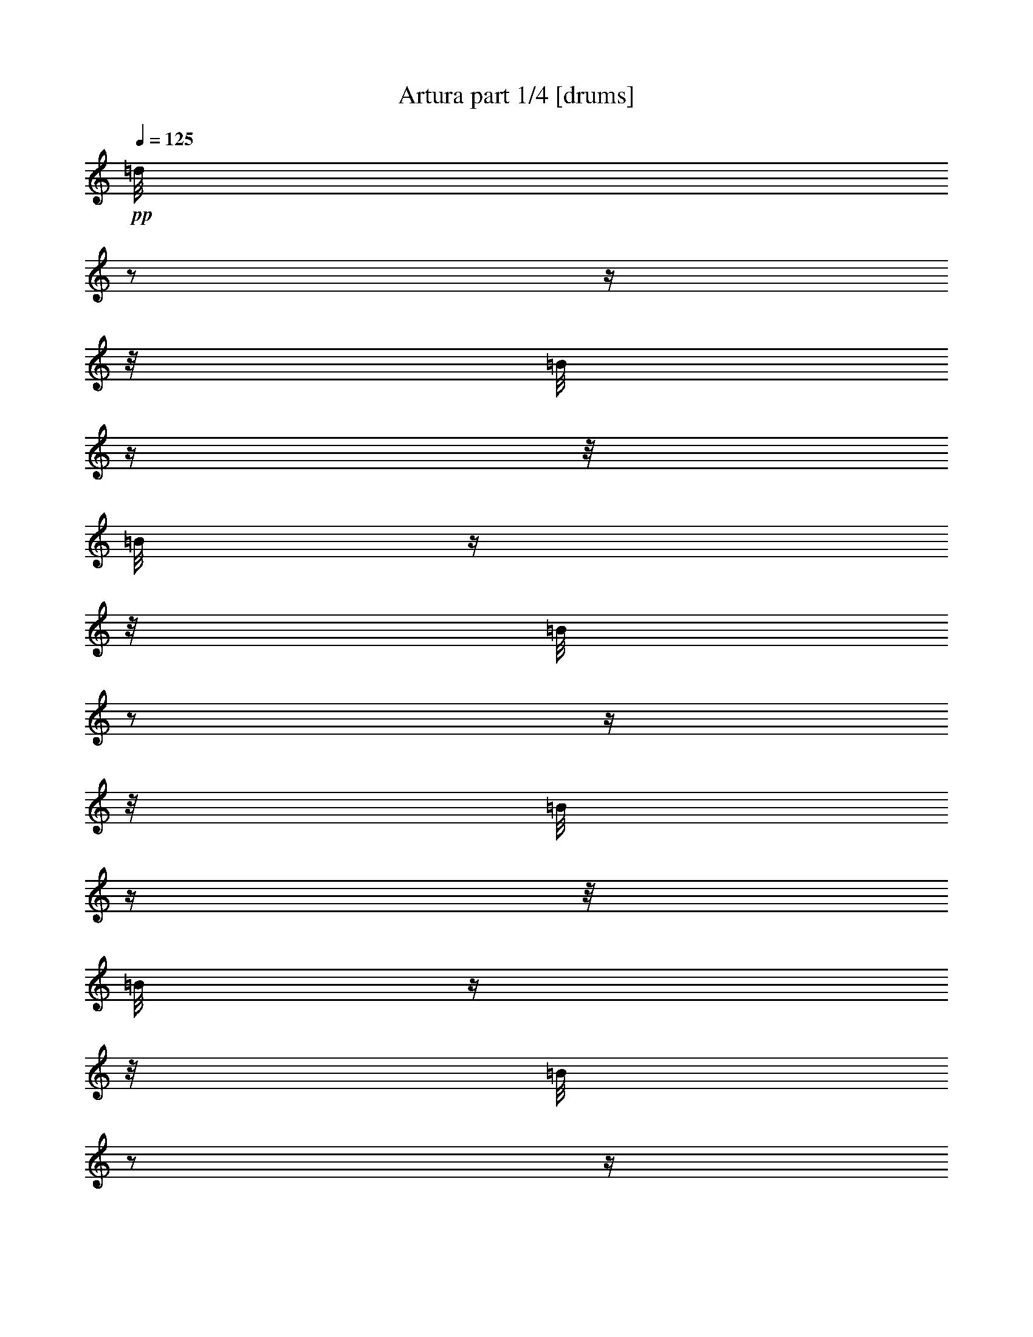 % Produced with Bruzo's Transcoding Environment 

X:1 
T: Artura part 1/4 [drums] 
Z: Transcribed with BruTE 
L: 1/4 
Q: 125 
K: C 
+pp+ 
[=d/8] 
z1/2 
z1/4 
z1/8 
[=B/8] 
z1/4 
z1/8 
[=B/8] 
z1/4 
z1/8 
[=B/8] 
z1/2 
z1/4 
z1/8 
[=B/8] 
z1/4 
z1/8 
[=B/8] 
z1/4 
z1/8 
[=B/8] 
z1/2 
z1/4 
z1/8 
[=B/8] 
z1/4 
z1/8 
[=B/8] 
z1/4 
z1/8 
[=B/8] 
z1/2 
z1/4 
z1/8 
[=B/8] 
z1/4 
z1/8 
[=B/8] 
z1/4 
z1/8 
[=B/8] 
z1/2 
z1/4 
z1/8 
[=B/8] 
z1/4 
z1/8 
[=B/8] 
z1/4 
z1/8 
[=B/8] 
z1/2 
z1/4 
z1/8 
[=B/8] 
z1/4 
z1/8 
[=B/8] 
z1/4 
z1/8 
[=B/8] 
z1/2 
z1/4 
z1/8 
[=B/8] 
z1/4 
z1/8 
[=B/8] 
z1/4 
z1/8 
[=B/8] 
z1/2 
z1/4 
z1/8 
[=B/8] 
z1/4 
z1/8 
[=B/8] 
z1/4 
z1/8 
[=B/8] 
z1/2 
z1/4 
z1/8 
[=B/8] 
z1/4 
z1/8 
[=B/8] 
z1/4 
z1/8 
[=B/8] 
z1/2 
z1/4 
z1/8 
[=B/8] 
z1/4 
z1/8 
[=B/8] 
z1/4 
z1/8 
[=B/8] 
z1/2 
z1/4 
z1/8 
[=B/8] 
z1/4 
z1/8 
[=B/8] 
z1/4 
z1/8 
[=B/8] 
z1/2 
z1/4 
z1/8 
[=B/8] 
z1/4 
z1/8 
[=B/8] 
z1/4 
z1/8 
[=B/8] 
z1/2 
z1/4 
z1/8 
[=B/8] 
z1/4 
z1/8 
[=B/8] 
z1/4 
z1/8 
[=B/8] 
z1/2 
z1/4 
z1/8 
[=B/8] 
z1/4 
z1/8 
[=B/8] 
z1/4 
z1/8 
[=B/8] 
z1/2 
z1/4 
z1/8 
[=B/8] 
z1/4 
z1/8 
[=B/8] 
z1/4 
z1/8 
[=B/8] 
z1/2 
z1/4 
z1/8 
[=B/8] 
z1/4 
z1/8 
[=B/8] 
z1/4 
z1/8 
[=B/8] 
z1/2 
z1/4 
z1/8 
[=B/8] 
z1/4 
z1/8 
[=B/8] 
z1/4 
z1/8 
[=B/8] 
z1/2 
z1/4 
z1/8 
[=B/8] 
z1/4 
z1/8 
[=B/8] 
z1/4 
z1/8 
[=B/8] 
z1/2 
z1/4 
z1/8 
[=B/8] 
z1/4 
z1/8 
[=B/8] 
z1/4 
z1/8 
[=B/8] 
z1/2 
z1/4 
z1/8 
[=B/8] 
z1/4 
z1/8 
[=B/8] 
z1/4 
z1/8 
[=B/8] 
z1/2 
z1/4 
z1/8 
[=B/8] 
z1/4 
z1/8 
[=B/8] 
z1/4 
z1/8 
[=B/8] 
z1/2 
z1/4 
z1/8 
[=B/8] 
z1/4 
z1/8 
[=B/8] 
z1/4 
z1/8 
[=B/8] 
z1/2 
z1/4 
z1/8 
[=B/8] 
z1/4 
z1/8 
[=B/8] 
z1/4 
z1/8 
[=B/8] 
z1/2 
z1/4 
z1/8 
[=B/8] 
z1/4 
z1/8 
[=B/8] 
z1/4 
z1/8 
[=B/8] 
z1/2 
z1/4 
z1/8 
[=B/8] 
z1/4 
z1/8 
[=B/8] 
z1/4 
z1/8 
[=B/8] 
z1/2 
z1/4 
z1/8 
[=B/8] 
z1/4 
z1/8 
[=B/8] 
z1/4 
z1/8 
[=B/8] 
z1/2 
z1/4 
z1/8 
[=B/8] 
z1/4 
z1/8 
[=B/8] 
z1/4 
z1/8 
[=B/8] 
z1/2 
z1/4 
z1/8 
[=B/8] 
z1/4 
z1/8 
[=B/8] 
z1/4 
z1/8 
[=B/8] 
z1/2 
z1/4 
z1/8 
[=B/8] 
z1/4 
z1/8 
[=B/8] 
z1/4 
z1/8 
[=B/8] 
z1/2 
z1/4 
z1/8 
[=B/8] 
z1/4 
z1/8 
[=B/8] 
z1/4 
z1/8 
[=B/8] 
z1/2 
z1/4 
z1/8 
[=B/8] 
z1/4 
z1/8 
[=B/8] 
z1/4 
z1/8 
[=B/8] 
z1/2 
z1/4 
z1/8 
[=B/8] 
z1/4 
z1/8 
[=B/8] 
z1/4 
z1/8 
[=B/8] 
z1/2 
z1/4 
z1/8 
[=B/8] 
z1/4 
z1/8 
[=B/8] 
z1/4 
z1/8 
[=B/8] 
z1/2 
z1/4 
z1/8 
[=B/8] 
z1/4 
z1/8 
[=B/8] 
z1/4 
z1/8 
[=B/8] 
z1/2 
z1/4 
z1/8 
[=B/8] 
z1/4 
z1/8 
[=B/8] 
z1/4 
z1/8 
[=B/8] 
z1/2 
z1/4 
z1/8 
[=B/8] 
z1/4 
z1/8 
[=B/8] 
z1/4 
z1/8 
[=B/8] 
z1/2 
z1/4 
z1/8 
[=B/8] 
z1/4 
z1/8 
[=B/8] 
z1/4 
z1/8 
[=B/8] 
z1/2 
z1/4 
z1/8 
[=B/8] 
z1/4 
z1/8 
[=B/8] 
z1/4 
z1/8 
[=B/8] 
z1/2 
z1/4 
z1/8 
[=B/8] 
z1/4 
z1/8 
[=B/8] 
z1/4 
z1/8 
[=B/8] 
z1/2 
z1/4 
z1/8 
[=B/8] 
z1/4 
z1/8 
[=B/8] 
z1/4 
z1/8 
[=B/8] 
z1/2 
z1/4 
z1/8 
[=B/8] 
z1/4 
z1/8 
[=B/8] 
z1/4 
z1/8 
[=B/8] 
z1/2 
z1/4 
z1/8 
[=B/8] 
z1/4 
z1/8 
[=B/8] 
z1/4 
z1/8 
[=B/8] 
z1/2 
z1/4 
z1/8 
[=B/8] 
z1/4 
z1/8 
[=B/8] 
z1/4 
z1/8 
[=B/8] 
z1/2 
z1/4 
z1/8 
[=B/8] 
z1/4 
z1/8 
[=B/8] 
z1/4 
z1/8 
[=B/8] 
z1/2 
z1/4 
z1/8 
[=B/8] 
z1/4 
z1/8 
[=B/8] 
z1/4 
z1/8 
[=B/8] 
z1/2 
z1/4 
z1/8 
[=B/8] 
z1/4 
z1/8 
[=B/8] 
z1/4 
z1/8 
[=B/8] 
z1/2 
z1/4 
z1/8 
[=B/8] 
z1/4 
z1/8 
[=B/8] 
z1/4 
z1/8 
[=B/8] 
z1/2 
z1/4 
z1/8 
[=B/8] 
z1/4 
z1/8 
[=B/8] 
z1/4 
z1/8 
[=B/8] 
z1/2 
z1/4 
z1/8 
[=B/8] 
z1/4 
z1/8 
[=B/8] 
z1/4 
z1/8 
[=B/8] 
z1/2 
z1/4 
z1/8 
[=B/8] 
z1/4 
z1/8 
[=B/8] 
z1/4 
z1/8 
[=B/8] 
z1/2 
z1/4 
z1/8 
[=B/8] 
z1/4 
z1/8 
[=B/8] 
z1/4 
z1/8 
[=B/8] 
z1/2 
z1/4 
z1/8 
[=B/8] 
z1/4 
z1/8 
[=B/8] 
z1/4 
z1/8 
[=B/8] 
z1/2 
z1/4 
z1/8 
[=B/8] 
z1/4 
z1/8 
[=B/8] 
z1/4 
z1/8 
[=B/8] 
z1/2 
z1/4 
z1/8 
[=B/8] 
z1/4 
z1/8 
[=B/8] 
z1/4 
z1/8 
[=B/8] 
z1/2 
z1/4 
z1/8 
[=B/8] 
z1/4 
z1/8 
[=B/8] 
z1/4 
z1/8 
[=B/8] 
z1/2 
z1/4 
z1/8 
[=B/8] 
z1/4 
z1/8 
[=B/8] 
z1/4 
z1/8 
[=B/8] 
z1/2 
z1/4 
z1/8 
[=B/8] 
z1/4 
z1/8 
[=B/8] 
z1/4 
z1/8 
[=B/8] 
z1/2 
z1/4 
z1/8 
[=B/8] 
z1/4 
z1/8 
[=B/8] 
z1/4 
z1/8 
[=B/8] 
z1/2 
z1/4 
z1/8 
[=B/8] 
z1/4 
z1/8 
[=B/8] 
z1/4 
z1/8 
[=B/8] 
z1/2 
z1/4 
z1/8 
[=B/8] 
z1/4 
z1/8 
[=B/8] 
z1/4 
z1/8 
[=B/8] 
z1/2 
z1/4 
z1/8 
[=B/8] 
z1/4 
z1/8 
[=B/8] 
z1/4 
z1/8 
[=B/8] 
z1/2 
z1/4 
z1/8 
[=B/8] 
z1/4 
z1/8 
[=B/8] 
z1/4 
z1/8 
[=B/8] 
z1/2 
z1/4 
z1/8 
[=B/8] 
z1/4 
z1/8 
[=B/8] 
z1/4 
z1/8 
[=B/8] 
z1/2 
z1/4 
z1/8 
[=B/8] 
z1/4 
z1/8 
[=B/8] 
z1/4 
z1/8 
[=B/8] 
z1/2 
z1/4 
z1/8 
[=B/8] 
z1/4 
z1/8 
[=B/8] 
z1/4 
z1/8 
[=B/8] 
z1/2 
z1/4 
z1/8 
[=B/8] 
z1/4 
z1/8 
[=B/8] 
z1/4 
z1/8 
[=B/8] 
z1/2 
z1/4 
z1/8 
[=B/8] 
z1/4 
z1/8 
[=B/8] 
z1/4 
z1/8 
[=B/8] 
z1/2 
z1/4 
z1/8 
[=B/8] 
z1/4 
z1/8 
[=B/8] 
z1/4 
z1/8 
[=B/8] 
z1/2 
z1/4 
z1/8 
[=B/8] 
z1/4 
z1/8 
[=B/8] 
z1/4 
z1/8 
[=B/8] 
z1/2 
z1/4 
z1/8 
[=B/8] 
z1/4 
z1/8 
[=B/8] 
z1/4 
z1/8 
[=B/8] 
z1/2 
z1/4 
z1/8 
[=B/8] 
z1/4 
z1/8 
[=B/8] 
z1/4 
z1/8 
[=E/8=B/8] 
z1/2 
z1/4 
z1/8 
[=B/8] 
z1/4 
z1/8 
[=B/8] 
z1/4 
z1/8 
[=B/8] 
z1/2 
z1/4 
z1/8 
[=B/8] 
z1/4 
z1/8 
[=B/8] 
z1/4 
z1/8 
[=B/8] 
z1/2 
z1/4 
z1/8 
[=B/8] 
z1/4 
z1/8 
[=B/8] 
z1/4 
z1/8 
[=B/8] 
z1/2 
z1/4 
z1/8 
[=B/8] 
z1/4 
z1/8 
[=B/8] 
z1/4 
z1/8 
[=B/8] 
z1/2 
z1/4 
z1/8 
[=B/8] 
z1/4 
z1/8 
[=B/8] 
z1/4 
z1/8 
[=B/8] 
z1/2 
z1/4 
z1/8 
[=B/8] 
z1/4 
z1/8 
[=B/8] 
z1/4 
z1/8 
[=B/8] 
z1/2 
z1/4 
z1/8 
[=B/8] 
z1/4 
z1/8 
[=B/8] 
z1/4 
z1/8 
[=B/8] 
z1/2 
z1/4 
z1/8 
[=B/8] 
z1/4 
z1/8 
[=B/8] 
z1/4 
z1/8 
[=E/8=B/8] 
z1/2 
z1/4 
z1/8 
[=B/8] 
z1/4 
z1/8 
[=B/8] 
z1/4 
z1/8 
[=B/8] 
z1/2 
z1/4 
z1/8 
[=B/8] 
z1/4 
z1/8 
[=B/8] 
z1/4 
z1/8 
[=B/8] 
z1/2 
z1/4 
z1/8 
[=B/8] 
z1/4 
z1/8 
[=B/8] 
z1/4 
z1/8 
[=B/8] 
z1/2 
z1/4 
z1/8 
[=B/8] 
z1/4 
z1/8 
[=B/8] 
z1/4 
z1/8 
[=B/8] 
z1/2 
z1/4 
z1/8 
[=B/8] 
z1/4 
z1/8 
[=B/8] 
z1/4 
z1/8 
[=B/8] 
z1/2 
z1/4 
z1/8 
[=B/8] 
z1/4 
z1/8 
[=B/8] 
z1/4 
z1/8 
[=B/8] 
z1/2 
z1/4 
z1/8 
[=B/8] 
z1/4 
z1/8 
[=B/8] 
z1/4 
z1/8 
[=B/8] 
z1/2 
z1/4 
z1/8 
[=B/8] 
z1/4 
z1/8 
[=B/8] 
z1/4 
z1/8 
[=B/8] 
z1/2 
z1/4 
z1/8 
[=B/8] 
z1/4 
z1/8 
[=B/8] 
z1/4 
z1/8 
[=B/8] 
z1/2 
z1/4 
z1/8 
[=B/8] 
z1/4 
z1/8 
[=B/8] 
z1/4 
z1/8 
[=B/8] 
z1/2 
z1/4 
z1/8 
[=B/8] 
z1/4 
z1/8 
[=B/8] 
z1/4 
z1/8 
[=B/8] 
z1/2 
z1/4 
z1/8 
[=B/8] 
z1/4 
z1/8 
[=B/8] 
z1/4 
z1/8 
[=B/8] 
z1/2 
z1/4 
z1/8 
[=B/8] 
z1/4 
z1/8 
[=B/8] 
z1/4 
z1/8 
[=B/8] 
z1/2 
z1/4 
z1/8 
[=B/8] 
z1/4 
z1/8 
[=B/8] 
z1/4 
z1/8 
[=B/8] 
z1/2 
z1/4 
z1/8 
[=B/8] 
z1/4 
z1/8 
[=B/8] 
z1/4 
z1/8 
[=B/8] 
z1/2 
z1/4 
z1/8 
[=B/8] 
z1/4 
z1/8 
[=B/8] 
z1/4 
z1/8 
[=B/8] 
z1/2 
z1/4 
z1/8 
[=B/8] 
z1/4 
z1/8 
[=B/8] 
z1/4 
z1/8 
[=B/8] 
z1/2 
z1/4 
z1/8 
[=B/8] 
z1/4 
z1/8 
[=B/8] 
z1/4 
z1/8 
[=B/8] 
z1/2 
z1/4 
z1/8 
[=B/8] 
z1/4 
z1/8 
[=B/8] 
z1/4 
z1/8 
[=B/8] 
z1/2 
z1/4 
z1/8 
[=B/8] 
z1/4 
z1/8 
[=B/8] 
z1/4 
z1/8 
[=B/8] 
z1/2 
z1/4 
z1/8 
[=B/8] 
z1/4 
z1/8 
[=B/8] 
z1/4 
z1/8 
[=B/8] 
z1/2 
z1/4 
z1/8 
[=B/8] 
z1/4 
z1/8 
[=B/8] 
z1/4 
z1/8 
[=B/8] 
z1/2 
z1/4 
z1/8 
[=B/8] 
z1/4 
z1/8 
[=B/8] 
z1/4 
z1/8 
[=B/8] 
z1/2 
z1/4 
z1/8 
[=B/8] 
z1/4 
z1/8 
[=B/8] 
z1/4 
z1/8 
[=B/8] 
z1/2 
z1/4 
z1/8 
[=B/8] 
z1/4 
z1/8 
[=B/8] 
z1/4 
z1/8 
[=B/8] 
z1/2 
z1/4 
z1/8 
[=B/8] 
z1/4 
z1/8 
[=B/8] 
z1/4 
z1/8 
[=B/8] 
z1/2 
z1/4 
z1/8 
[=B/8] 
z1/4 
z1/8 
[=B/8] 
z1/4 
z1/8 
[=B/8] 
z1/2 
z1/4 
z1/8 
[=B/8] 
z1/4 
z1/8 
[=B/8] 
z1/4 
z1/8 
[=B/8] 
z1/2 
z1/4 
z1/8 
[=B/8] 
z1/4 
z1/8 
[=B/8] 
z1/4 
z1/8 
[=B/8] 
z1/2 
z1/4 
z1/8 
[=B/8] 
z1/4 
z1/8 
[=B/8] 
z1/4 
z1/8 
[=B/8] 
z1/2 
z1/4 
z1/8 
[=B/8] 
z1/4 
z1/8 
[=B/8] 
z1/4 
z1/8 
[=B/8] 
z1/2 
z1/4 
z1/8 
[=B/8] 
z1/4 
z1/8 
[=B/8] 
z1/4 
z1/8 
[=B/8] 
z1/2 
z1/4 
z1/8 
[=B/8] 
z1/4 
z1/8 
[=B/8] 
z1/4 
z1/8 
[=B/8] 
z1/2 
z1/4 
z1/8 
[=B/8] 
z1/4 
z1/8 
[=B/8] 
z1/4 
z1/8 
[=B/8] 
z1/2 
z1/4 
z1/8 
[=B/8] 
z1/4 
z1/8 
[=B/8] 
z1/4 
z1/8 
[=B/8] 
z1/2 
z1/4 
z1/8 
[=B/8] 
z1/4 
z1/8 
[=B/8] 
z1/4 
z1/8 
[=B/8] 
z1/2 
z1/4 
z1/8 
[=B/8] 
z1/4 
z1/8 
[=B/8] 
z1/4 
z1/8 
[=B/8] 
z1/2 
z1/4 
z1/8 
[=B/8] 
z1/4 
z1/8 
[=B/8] 
z1/4 
z1/8 
[=B/8] 
z1/2 
z1/4 
z1/8 
[=B/8] 
z1/4 
z1/8 
[=B/8] 
z1/4 
z1/8 
[=B/8] 
z1/2 
z1/4 
z1/8 
[=B/8] 
z1/4 
z1/8 
[=B/8] 
z1/4 
z1/8 
[=B/8] 
z1/2 
z1/4 
z1/8 
[=B/8] 
z1/4 
z1/8 
[=B/8] 
z1/4 
z1/8 
[=B/8] 
z1/2 
z1/4 
z1/8 
[=B/8] 
z1/4 
z1/8 
[=B/8] 
z1/4 
z1/8 
[=B/8] 
z1/2 
z1/4 
z1/8 
[=B/8] 
z1/4 
z1/8 
[=B/8] 
z1/4 
z1/8 
[=d/8] 
[=E/8] 
z1/4 
[=d/8] 
z1/4 
z1/8 
[=d/8] 
z1/2 
z1/4 
z1/8 
[=E/8=d/8] 
z1 
z1/2 
z1/4 
z1/8 
[=d/8] 
z1/4 
z1/8 
[=d/8] 
z1/2 
z1/4 
z1/8 
[^A,/8] 
z1/4 
z1/8 
[=E/8] 
z1 
z1/4 
z1/8 
[^A,/8] 
z1/4 
z1/8 
[=b/8] 
z1/4 
z1/8 
[=b/8] 
z1/4 
z1/8 
[=d/8] 
z1/4 
z1/8 
[=d/8] 
z1/4 
z1/8 
[=E/8] 
z1/4 
z1/8 
[^A,/8] 
z1/4 
z1/8 
[=d/8] 
z1/4 
z1/8 
[=d/8] 
z1 
z1/4 
z1/8 
[=d/8] 
z1/4 
z1/8 
[=d/8] 
z1/4 
z1/8 
[=E/8=a/8] 
z1 
z1/2 
z1/4 
z1/8 
[=E/8=d/8] 
z1/4 
z1/8 
[=d/8] 
z1/4 
z1/8 
[=d/8] 
z1/2 
z1/4 
z1/8 
[=E/8=d/8] 
z1 
z1/2 
z1/4 
z1/8 
[=d/8] 
z1/4 
z1/8 
[=d/8] 
z1/2 
z1/4 
z1/8 
[^A,/8] 
z1/4 
z1/8 
[=E/8] 
z1 
z1/4 
z1/8 
[^A,/8] 
z1/4 
z1/8 
[=b/8] 
z1/4 
z1/8 
[=b/8] 
z1/4 
z1/8 
[=d/8] 
z1/4 
z1/8 
[=d/8] 
z1/4 
z1/8 
[=E/8] 
z1/4 
z1/8 
[^A,/8] 
z1/4 
z1/8 
[=d/8] 
z1/4 
z1/8 
[=d/8] 
z1 
z1/4 
z1/8 
[=d/8] 
z1/4 
z1/8 
[=d/8] 
z1/4 
z1/8 
[=E/8=a/8] 
z1 
z1/2 
z1/4 
z1/8 
[=B/8] 
z1/2 
z1/4 
z1/8 
[=B/8] 
z1/4 
z1/8 
[=B/8] 
z1/4 
z1/8 
[=B/8] 
z1/2 
z1/4 
z1/8 
[=B/8] 
z1/4 
z1/8 
[=B/8] 
z1/4 
z1/8 
[=E/8=B/8] 
z1/2 
z1/4 
z1/8 
[=B/8] 
z1/4 
z1/8 
[=B/8] 
z1/4 
z1/8 
[=B/8] 
z1/2 
[=B/8] 
z1/8 
[=E/8=B/8] 
z1/4 
[=B/8] 
z1/8 
[=B/8] 
z1/8 
[=B/8] 
z1/2 
[=B/8] 
z1/8 
[=E/8=B/8] 
z1/4 
[=B/8] 
z1/8 
[=B/8] 
z1/8 
[=B/8] 
z1/2 
[=B/8] 
z1/8 
[=E/8=B/8] 
z1/4 
[=B/8] 
z1/8 
[=B/8] 
z1/8 
[=B/8] 
z1/2 
[=B/8] 
z1/8 
[=E/8=B/8] 
z1/4 
[=B/8] 
z1/8 
[=B/8] 
z1/8 
[=B/8] 
z1/2 
[=B/8] 
z1/8 
[=B/8] 
z1/4 
[=B/8] 
z1/8 
[=B/8] 
z1/8 
[=B/8] 
z1/2 
[=B/8] 
z1/8 
[=E/8=B/8] 
z1/4 
[=B/8] 
z1/8 
[=B/8] 
z1/8 
[=B/8] 
z1/2 
[=B/8] 
z1/8 
[=E/8=B/8] 
z1/4 
[=B/8] 
z1/8 
[=B/8] 
z1/8 
[=B/8] 
z1/2 
[=B/8] 
z1/8 
[=E/8=B/8] 
z1/4 
[=B/8] 
z1/8 
[=B/8] 
z1/8 
[=B/8] 
z1 
z1 
z1 
z1 
z1 
z1 
z1 
z1 
z1 
z1 
z1 
z1 
z1 
z1/8 

X:2 
T: Artura part 2/4 [bagpipes] 
Z: Transcribed with BruTE 
L: 1/4 
Q: 125 
K: C 
+f+ 
[=F,/2-] 
[=F,/4-] 
[=F,/8-] 
[=F,/8] 
[=F,/4-] 
[=F,/8-] 
[=F,/8] 
[=F,/4-] 
[=F,/8-] 
[=F,/8] 
[=F,/2-] 
[=F,/4-] 
[=F,/8-] 
[=F,/8] 
[=F,/4-] 
[=F,/8-] 
[=F,/8] 
[=F,/4-] 
[=F,/8-] 
[=F,/8] 
[=F,/2-] 
[=F,/4-] 
[=F,/8-] 
[=F,/8] 
[=F,/4-] 
[=F,/8-] 
[=F,/8] 
[=F,/4-] 
[=F,/8-] 
[=F,/8] 
[^D,/4-] 
[^D,/8-] 
[^D,/8] 
[=F,/4-] 
[=F,/8-] 
[=F,/8] 
[^G,/2-] 
[^G,/4-] 
[^G,/8-] 
[^G,/8] 
[=F,/2-] 
[=F,/4-] 
[=F,/8-] 
[=F,/8] 
[=F,/4-] 
[=F,/8-] 
[=F,/8] 
[=F,/4-] 
[=F,/8-] 
[=F,/8] 
[=F,/2-] 
[=F,/4-] 
[=F,/8-] 
[=F,/8] 
[=F,/4-] 
[=F,/8-] 
[=F,/8] 
[=F,/4-] 
[=F,/8-] 
[=F,/8] 
[=F,/2-] 
[=F,/4-] 
[=F,/8-] 
[=F,/8] 
[=F,/4-] 
[=F,/8-] 
[=F,/8] 
[=F,/4-] 
[=F,/8-] 
[=F,/8] 
[^D,/4-] 
[^D,/8-] 
[^D,/8] 
[=F,/4-] 
[=F,/8-] 
[=F,/8] 
[^G,/2-] 
[^G,/4-] 
[^G,/8-] 
[^G,/8] 
[=F,/2-] 
[=F,/4-] 
[=F,/8-] 
[=F,/8] 
[=F,/4-] 
[=F,/8-] 
[=F,/8] 
[=F,/4-] 
[=F,/8-] 
[=F,/8] 
[=F,/2-] 
[=F,/4-] 
[=F,/8-] 
[=F,/8] 
[=F,/4-] 
[=F,/8-] 
[=F,/8] 
[=F,/4-] 
[=F,/8-] 
[=F,/8] 
[=F,/2-] 
[=F,/4-] 
[=F,/8-] 
[=F,/8] 
[=F,/4-] 
[=F,/8-] 
[=F,/8] 
[=F,/4-] 
[=F,/8-] 
[=F,/8] 
[^D,/4-] 
[^D,/8-] 
[^D,/8] 
[=F,/4-] 
[=F,/8-] 
[=F,/8] 
[^G,/2-] 
[^G,/4-] 
[^G,/8-] 
[^G,/8] 
[=F,/2-] 
[=F,/4-] 
[=F,/8-] 
[=F,/8] 
[=F,/4-] 
[=F,/8-] 
[=F,/8] 
[=F,/4-] 
[=F,/8-] 
[=F,/8] 
[=F,/2-] 
[=F,/4-] 
[=F,/8-] 
[=F,/8] 
[=F,/4-] 
[=F,/8-] 
[=F,/8] 
[=F,/4-] 
[=F,/8-] 
[=F,/8] 
[=F,/2-] 
[=F,/4-] 
[=F,/8-] 
[=F,/8] 
[=F,/4-] 
[=F,/8-] 
[=F,/8] 
[=F,/4-] 
[=F,/8-] 
[=F,/8] 
[^D,/4-] 
[^D,/8-] 
[^D,/8] 
[=F,/4-] 
[=F,/8-] 
[=F,/8] 
[^G,/2-] 
[^G,/4-] 
[^G,/8-] 
[^G,/8] 
[^D/4-] 
[^D/8-] 
[^D/8] 
[=F/4-] 
[=F/8-] 
[=F/8] 
[=F/2-] 
[=F/4-] 
[=F/8-] 
[=F/8] 
[=F/1-] 
[=F/2-] 
[=F/4-] 
[=F/8-] 
[=F/8] 
[=F/4-] 
[=F/8-] 
[=F/8] 
[^G/2-] 
[^G/4-] 
[^G/8-] 
[^G/8] 
[^A/1-] 
[^A/2-] 
[^A/4-] 
[^A/8-] 
[^A/8] 
[^A/4-] 
[^A/8-] 
[^A/8] 
[=c/4-] 
[=c/8-] 
[=c/8] 
[^A/4-] 
[^A/8-] 
[^A/8] 
[^G/4-] 
[^G/8-] 
[^G/8] 
[=G/2-] 
[=G/4-] 
[=G/8-] 
[=G/8] 
[^A/4-] 
[^A/8-] 
[^A/8] 
[^G/4-] 
[^G/8-] 
[^G/8] 
[=G/1-] 
[=G/4-] 
[=G/8-] 
[=G/8] 
[^G/4-] 
[^G/8-] 
[^G/8] 
[=G/4-] 
[=G/8-] 
[=G/8] 
[=F/1-] 
[=F/2-] 
[=F/4-] 
[=F/8-] 
[=F/8] 
[^D/4-] 
[^D/8-] 
[^D/8] 
[=F/4-] 
[=F/8-] 
[=F/8] 
[=F/2-] 
[=F/4-] 
[=F/8-] 
[=F/8] 
[=F/1-] 
[=F/2-] 
[=F/4-] 
[=F/8-] 
[=F/8] 
[=F/4-] 
[=F/8-] 
[=F/8] 
[^G/2-] 
[^G/4-] 
[^G/8-] 
[^G/8] 
[^A/1-] 
[^A/2-] 
[^A/4-] 
[^A/8-] 
[^A/8] 
[^A/4-] 
[^A/8-] 
[^A/8] 
[=c/4-] 
[=c/8-] 
[=c/8] 
[^A/4-] 
[^A/8-] 
[^A/8] 
[^G/4-] 
[^G/8-] 
[^G/8] 
[=G/2-] 
[=G/4-] 
[=G/8-] 
[=G/8] 
[^A/4-] 
[^A/8-] 
[^A/8] 
[^G/4-] 
[^G/8-] 
[^G/8] 
[=G/1-] 
[=G/4-] 
[=G/8-] 
[=G/8] 
[^G/4-] 
[^G/8-] 
[^G/8] 
[=G/4-] 
[=G/8-] 
[=G/8] 
[=F/1-] 
[=F/2-] 
[=F/4-] 
[=F/8-] 
[=F/8] 
[=F/1-] 
[=F/1-] 
[=F/1-] 
[=F/1-] 
[=F/1-] 
[=F/1-] 
[=F/1-] 
[=F/1-] 
[=F/1-] 
[=F/1-] 
[=F/1-] 
[=F/1-] 
[=F/1-] 
[=F/2-] 
[=F/4-] 
[=F/8-] 
[=F/8] 
[=F/4-] 
[=F/8-] 
[=F/8] 
[=G/4-] 
[=G/8-] 
[=G/8] 
[=F/4-] 
[=F/8-] 
[=F/8] 
[^D/1-] 
[^D/2-] 
[^D/4-] 
[^D/8-] 
[^D/8] 
[=G/4-] 
[=G/8-] 
[=G/8] 
[^G/4-] 
[^G/8-] 
[^G/8] 
[^G/4-] 
[^G/8-] 
[^G/8] 
[^G/2-] 
[^G/4-] 
[^G/8-] 
[^G/8] 
[=G/1-] 
[=G/4-] 
[=G/8-] 
[=G/8] 
[=C/4-] 
[=C/8-] 
[=C/8] 
[=F/4-] 
[=F/8-] 
[=F/8] 
[=G/4-] 
[=G/8-] 
[=G/8] 
[=F/4-] 
[=F/8-] 
[=F/8] 
[^D/2-] 
[^D/4-] 
[^D/8-] 
[^D/8] 
[=F/4-] 
[=F/8-] 
[=F/8] 
[=G/4-] 
[=G/8-] 
[=G/8] 
[^G/2-] 
[^G/4-] 
[^G/8-] 
[^G/8] 
[^A/2-] 
[^A/4-] 
[^A/8-] 
[^A/8] 
[=G/1-] 
[=G/2-] 
[=G/4-] 
[=G/8-] 
[=G/8] 
[=G/4-] 
[=G/8-] 
[=G/8] 
[^G/4-] 
[^G/8-] 
[^G/8] 
[=G/4-] 
[=G/8-] 
[=G/8] 
[^G/4-] 
[^G/8-] 
[^G/8] 
[^A/2-] 
[^A/4-] 
[^A/8-] 
[^A/8] 
[^G/4-] 
[^G/8-] 
[^G/8] 
[^A/4-] 
[^A/8-] 
[^A/8] 
[=c/2-] 
[=c/4-] 
[=c/8-] 
[=c/8] 
[^A/4-] 
[^A/8-] 
[^A/8] 
[^G/4-] 
[^G/8-] 
[^G/8] 
[=G/2-] 
[=G/4-] 
[=G/8-] 
[=G/8] 
[^G/4-] 
[^G/8-] 
[^G/8] 
[^A/2-] 
[^A/4-] 
[^A/8-] 
[^A/8] 
[=c/4-] 
[=c/8-] 
[=c/8] 
[^A/4-] 
[^A/8-] 
[^A/8] 
[^G/4-] 
[^G/8-] 
[^G/8] 
[=G/2-] 
[=G/4-] 
[=G/8-] 
[=G/8] 
[^A/4-] 
[^A/8-] 
[^A/8] 
[^G/4-] 
[^G/8-] 
[^G/8] 
[=G/2-] 
[=G/4-] 
[=G/8-] 
[=G/8] 
[^D/4-] 
[^D/8-] 
[^D/8] 
[=F/1-] 
[=F/1-] 
[=F/4-] 
[=F/8-] 
[=F/8] 
[=C/4-] 
[=C/8-] 
[=C/8] 
[=F/4-] 
[=F/8-] 
[=F/8] 
[=G/4-] 
[=G/8-] 
[=G/8] 
[=F/4-] 
[=F/8-] 
[=F/8] 
[^D/1-] 
[^D/2-] 
[^D/4-] 
[^D/8-] 
[^D/8] 
[=G/4-] 
[=G/8-] 
[=G/8] 
[^G/4-] 
[^G/8-] 
[^G/8] 
[^G/4-] 
[^G/8-] 
[^G/8] 
[^G/2-] 
[^G/4-] 
[^G/8-] 
[^G/8] 
[=G/1-] 
[=G/4-] 
[=G/8-] 
[=G/8] 
[=C/4-] 
[=C/8-] 
[=C/8] 
[=F/4-] 
[=F/8-] 
[=F/8] 
[=G/4-] 
[=G/8-] 
[=G/8] 
[=F/4-] 
[=F/8-] 
[=F/8] 
[^D/2-] 
[^D/4-] 
[^D/8-] 
[^D/8] 
[=F/4-] 
[=F/8-] 
[=F/8] 
[=G/4-] 
[=G/8-] 
[=G/8] 
[^G/2-] 
[^G/4-] 
[^G/8-] 
[^G/8] 
[^A/2-] 
[^A/4-] 
[^A/8-] 
[^A/8] 
[=G/1-] 
[=G/2-] 
[=G/4-] 
[=G/8-] 
[=G/8] 
[=G/4-] 
[=G/8-] 
[=G/8] 
[^G/4-] 
[^G/8-] 
[^G/8] 
[=G/4-] 
[=G/8-] 
[=G/8] 
[^G/4-] 
[^G/8-] 
[^G/8] 
[^A/2-] 
[^A/4-] 
[^A/8-] 
[^A/8] 
[^G/4-] 
[^G/8-] 
[^G/8] 
[^A/4-] 
[^A/8-] 
[^A/8] 
[=c/2-] 
[=c/4-] 
[=c/8-] 
[=c/8] 
[^A/4-] 
[^A/8-] 
[^A/8] 
[^G/4-] 
[^G/8-] 
[^G/8] 
[=G/2-] 
[=G/4-] 
[=G/8-] 
[=G/8] 
[^G/4-] 
[^G/8-] 
[^G/8] 
[^A/2-] 
[^A/4-] 
[^A/8-] 
[^A/8] 
[=c/4-] 
[=c/8-] 
[=c/8] 
[^A/4-] 
[^A/8-] 
[^A/8] 
[^G/4-] 
[^G/8-] 
[^G/8] 
[=G/2-] 
[=G/4-] 
[=G/8-] 
[=G/8] 
[^A/4-] 
[^A/8-] 
[^A/8] 
[^G/4-] 
[^G/8-] 
[^G/8] 
[=G/2-] 
[=G/4-] 
[=G/8-] 
[=G/8] 
[^D/4-] 
[^D/8-] 
[^D/8] 
[=F/1-] 
[=F/1-] 
[=F/4-] 
[=F/8-] 
[=F/8] 
[=C/4-] 
[=C/8-] 
[=C/8] 
[^D/4-] 
[^D/8-] 
[^D/8] 
[=F/4-] 
[=F/8-] 
[=F/8] 
[=F/2-] 
[=F/4-] 
[=F/8-] 
[=F/8] 
[=F/1-] 
[=F/2-] 
[=F/4-] 
[=F/8-] 
[=F/8] 
[=F/4-] 
[=F/8-] 
[=F/8] 
[^G/2-] 
[^G/4-] 
[^G/8-] 
[^G/8] 
[^A/1-] 
[^A/2-] 
[^A/4-] 
[^A/8-] 
[^A/8] 
[^A/4-] 
[^A/8-] 
[^A/8] 
[=c/4-] 
[=c/8-] 
[=c/8] 
[^A/4-] 
[^A/8-] 
[^A/8] 
[^G/4-] 
[^G/8-] 
[^G/8] 
[=G/2-] 
[=G/4-] 
[=G/8-] 
[=G/8] 
[^A/4-] 
[^A/8-] 
[^A/8] 
[^G/4-] 
[^G/8-] 
[^G/8] 
[=G/1-] 
[=G/4-] 
[=G/8-] 
[=G/8] 
[^G/4-] 
[^G/8-] 
[^G/8] 
[=G/4-] 
[=G/8-] 
[=G/8] 
[=F/1-] 
[=F/2-] 
[=F/4-] 
[=F/8-] 
[=F/8] 
[^D/4-] 
[^D/8-] 
[^D/8] 
[=F/4-] 
[=F/8-] 
[=F/8] 
[=F/2-] 
[=F/4-] 
[=F/8-] 
[=F/8] 
[=F/1-] 
[=F/2-] 
[=F/4-] 
[=F/8-] 
[=F/8] 
[=F/4-] 
[=F/8-] 
[=F/8] 
[^G/2-] 
[^G/4-] 
[^G/8-] 
[^G/8] 
[^A/1-] 
[^A/2-] 
[^A/4-] 
[^A/8-] 
[^A/8] 
[^A/4-] 
[^A/8-] 
[^A/8] 
[=c/4-] 
[=c/8-] 
[=c/8] 
[^A/4-] 
[^A/8-] 
[^A/8] 
[^G/4-] 
[^G/8-] 
[^G/8] 
[=G/2-] 
[=G/4-] 
[=G/8-] 
[=G/8] 
[^A/4-] 
[^A/8-] 
[^A/8] 
[^G/4-] 
[^G/8-] 
[^G/8] 
[=G/1-] 
[=G/4-] 
[=G/8-] 
[=G/8] 
[^G/4-] 
[^G/8-] 
[^G/8] 
[=G/4-] 
[=G/8-] 
[=G/8] 
[=F/1-] 
[=F/1-] 
[=F/1-] 
[=F/2-] 
[=F/4-] 
[=F/8-] 
[=F/8] 
[=G/1-] 
[=G/1-] 
[=G/1-] 
[=G/4-] 
[=G/8-] 
[=G/8] 
[=C/4-] 
[=C/8-] 
[=C/8] 
[=F/4-] 
[=F/8-] 
[=F/8] 
[=G/4-] 
[=G/8-] 
[=G/8] 
[=F/4-] 
[=F/8-] 
[=F/8] 
[^D/4-] 
[^D/8-] 
[^D/8] 
[=F/1-] 
[=F/4-] 
[=F/8-] 
[=F/8] 
[=G/4-] 
[=G/8-] 
[=G/8] 
[^G/4-] 
[^G/8-] 
[^G/8] 
[^G/4-] 
[^G/8-] 
[^G/8] 
[^G/4-] 
[^G/8-] 
[^G/8] 
[=G/4-] 
[=G/8-] 
[=G/8] 
[=F/1-] 
[=F/4-] 
[=F/8-] 
[=F/8] 
[=C/4-] 
[=C/8-] 
[=C/8] 
[=F/4-] 
[=F/8-] 
[=F/8] 
[=G/4-] 
[=G/8-] 
[=G/8] 
[=F/4-] 
[=F/8-] 
[=F/8] 
[^D/4-] 
[^D/8-] 
[^D/8] 
[=F/2-] 
[=F/4-] 
[=F/8-] 
[=F/8] 
[=F/4-] 
[=F/8-] 
[=F/8] 
[=G/4-] 
[=G/8-] 
[=G/8] 
[^G/4-] 
[^G/8-] 
[^G/8] 
[^A/2-] 
[^A/4-] 
[^A/8-] 
[^A/8] 
[=G/4-] 
[=G/8-] 
[=G/8] 
[=F/1-] 
[=F/4-] 
[=F/8-] 
[=F/8] 
[=G/4-] 
[=G/8-] 
[=G/8] 
[^G/4-] 
[^G/8-] 
[^G/8] 
[=G/4-] 
[=G/8-] 
[=G/8] 
[^G/4-] 
[^G/8-] 
[^G/8] 
[^A/4-] 
[^A/8-] 
[^A/8] 
[=F/2-] 
[=F/4-] 
[=F/8-] 
[=F/8] 
[^G/4-] 
[^G/8-] 
[^G/8] 
[^A/4-] 
[^A/8-] 
[^A/8] 
[=c/4-] 
[=c/8-] 
[=c/8] 
[^A/4-] 
[^A/8-] 
[^A/8] 
[^G/4-] 
[^G/8-] 
[^G/8] 
[=G/4-] 
[=G/8-] 
[=G/8] 
[=F/2-] 
[=F/4-] 
[=F/8-] 
[=F/8] 
[^G/4-] 
[^G/8-] 
[^G/8] 
[^A/4-] 
[^A/8-] 
[^A/8] 
[=c/4-] 
[=c/8-] 
[=c/8] 
[^A/4-] 
[^A/8-] 
[^A/8] 
[^G/4-] 
[^G/8-] 
[^G/8] 
[=G/4-] 
[=G/8-] 
[=G/8] 
[=F/2-] 
[=F/4-] 
[=F/8-] 
[=F/8] 
[^A/4-] 
[^A/8-] 
[^A/8] 
[^G/4-] 
[^G/8-] 
[^G/8] 
[=G/4-] 
[=G/8-] 
[=G/8] 
[^D/4-] 
[^D/8-] 
[^D/8] 
[=F/2-] 
[=F/4-] 
[=F/8-] 
[=F/8] 
[=F/1-] 
[=F/4-] 
[=F/8-] 
[=F/8] 
[=C/4-] 
[=C/8-] 
[=C/8] 
[=F/4-] 
[=F/8-] 
[=F/8] 
[=G/4-] 
[=G/8-] 
[=G/8] 
[=F/4-] 
[=F/8-] 
[=F/8] 
[^D/4-] 
[^D/8-] 
[^D/8] 
[=F/1-] 
[=F/4-] 
[=F/8-] 
[=F/8] 
[=G/4-] 
[=G/8-] 
[=G/8] 
[^G/4-] 
[^G/8-] 
[^G/8] 
[^G/4-] 
[^G/8-] 
[^G/8] 
[^G/4-] 
[^G/8-] 
[^G/8] 
[=G/4-] 
[=G/8-] 
[=G/8] 
[=F/1-] 
[=F/4-] 
[=F/8-] 
[=F/8] 
[=C/4-] 
[=C/8-] 
[=C/8] 
[=F/4-] 
[=F/8-] 
[=F/8] 
[=G/4-] 
[=G/8-] 
[=G/8] 
[=F/4-] 
[=F/8-] 
[=F/8] 
[^D/4-] 
[^D/8-] 
[^D/8] 
[=F/2-] 
[=F/4-] 
[=F/8-] 
[=F/8] 
[=F/4-] 
[=F/8-] 
[=F/8] 
[=G/4-] 
[=G/8-] 
[=G/8] 
[^G/4-] 
[^G/8-] 
[^G/8] 
[^A/2-] 
[^A/4-] 
[^A/8-] 
[^A/8] 
[=G/4-] 
[=G/8-] 
[=G/8] 
[=F/1-] 
[=F/4-] 
[=F/8-] 
[=F/8] 
[=G/4-] 
[=G/8-] 
[=G/8] 
[^G/4-] 
[^G/8-] 
[^G/8] 
[=G/4-] 
[=G/8-] 
[=G/8] 
[^G/4-] 
[^G/8-] 
[^G/8] 
[^A/4-] 
[^A/8-] 
[^A/8] 
[=F/2-] 
[=F/4-] 
[=F/8-] 
[=F/8] 
[^G/4-] 
[^G/8-] 
[^G/8] 
[^A/4-] 
[^A/8-] 
[^A/8] 
[=c/4-] 
[=c/8-] 
[=c/8] 
[^A/4-] 
[^A/8-] 
[^A/8] 
[^G/4-] 
[^G/8-] 
[^G/8] 
[=G/4-] 
[=G/8-] 
[=G/8] 
[=F/2-] 
[=F/4-] 
[=F/8-] 
[=F/8] 
[^G/4-] 
[^G/8-] 
[^G/8] 
[^A/4-] 
[^A/8-] 
[^A/8] 
[=c/4-] 
[=c/8-] 
[=c/8] 
[^A/4-] 
[^A/8-] 
[^A/8] 
[^G/4-] 
[^G/8-] 
[^G/8] 
[=G/4-] 
[=G/8-] 
[=G/8] 
[=F/2-] 
[=F/4-] 
[=F/8-] 
[=F/8] 
[^A/4-] 
[^A/8-] 
[^A/8] 
[^G/4-] 
[^G/8-] 
[^G/8] 
[=G/4-] 
[=G/8-] 
[=G/8] 
[^D/4-] 
[^D/8-] 
[^D/8] 
[=F/2-] 
[=F/4-] 
[=F/8-] 
[=F/8] 
[=F/1-] 
[=F/4-] 
[=F/8-] 
[=F/8] 
[=C/4-] 
[=C/8-] 
[=C/8] 
[^D/4-] 
[^D/8-] 
[^D/8] 
[=F/4-] 
[=F/8-] 
[=F/8] 
[=F/2-] 
[=F/4-] 
[=F/8-] 
[=F/8] 
[=F/1-] 
[=F/2-] 
[=F/4-] 
[=F/8-] 
[=F/8] 
[=F/4-] 
[=F/8-] 
[=F/8] 
[^G/2-] 
[^G/4-] 
[^G/8-] 
[^G/8] 
[^A/1-] 
[^A/2-] 
[^A/4-] 
[^A/8-] 
[^A/8] 
[^A/4-] 
[^A/8-] 
[^A/8] 
[=c/4-] 
[=c/8-] 
[=c/8] 
[^A/4-] 
[^A/8-] 
[^A/8] 
[^G/4-] 
[^G/8-] 
[^G/8] 
[=G/2-] 
[=G/4-] 
[=G/8-] 
[=G/8] 
[^A/4-] 
[^A/8-] 
[^A/8] 
[^G/4-] 
[^G/8-] 
[^G/8] 
[=G/1-] 
[=G/4-] 
[=G/8-] 
[=G/8] 
[^G/4-] 
[^G/8-] 
[^G/8] 
[=G/4-] 
[=G/8-] 
[=G/8] 
[=F/1-] 
[=F/2-] 
[=F/4-] 
[=F/8-] 
[=F/8] 
[^D/4-] 
[^D/8-] 
[^D/8] 
[=F/4-] 
[=F/8-] 
[=F/8] 
[=F/2-] 
[=F/4-] 
[=F/8-] 
[=F/8] 
[=F/1-] 
[=F/2-] 
[=F/4-] 
[=F/8-] 
[=F/8] 
[=F/4-] 
[=F/8-] 
[=F/8] 
[^G/2-] 
[^G/4-] 
[^G/8-] 
[^G/8] 
[^A/1-] 
[^A/2-] 
[^A/4-] 
[^A/8-] 
[^A/8] 
[^A/4-] 
[^A/8-] 
[^A/8] 
[=c/4-] 
[=c/8-] 
[=c/8] 
[^A/4-] 
[^A/8-] 
[^A/8] 
[^G/4-] 
[^G/8-] 
[^G/8] 
[=G/2-] 
[=G/4-] 
[=G/8-] 
[=G/8] 
[^A/4-] 
[^A/8-] 
[^A/8] 
[^G/4-] 
[^G/8-] 
[^G/8] 
[=G/1-] 
[=G/4-] 
[=G/8-] 
[=G/8] 
[^G/4-] 
[^G/8-] 
[^G/8] 
[=G/4-] 
[=G/8-] 
[=G/8] 
[=F/1-] 
[=F/1-] 
[=F/1-] 
[=F/2-] 
[=F/4-] 
[=F/8-] 
[=F/8] 
[=G/1-] 
[=G/1-] 
[=G/1-] 
[=G/4-] 
[=G/8-] 
[=G/8] 
[=C/4-] 
[=C/8-] 
[=C/8] 
[=F,/2-] 
[=F,/8] 
[=F,/8-] 
[=F,/8] 
[=F/1-] 
[=F/2-] 
[=F/8-] 
[=F/8] 
[=F/2-] 
[=F/4-] 
[=F/8] 
[^D,/2-] 
[^D,/8] 
[^D,/8-] 
[^D,/8] 
[=F/2-] 
[=F/4-] 
[=F/8] 
[^A,/2-] 
[^A,/8] 
[^A,/8-] 
[^A,/8] 
[=F/2-] 
[=F/4-] 
[=F/8] 
[=F,/2-] 
[=F,/8] 
[=F,/8-] 
[=F,/8] 
[=F/1-] 
[=F/2-] 
[=F/8-] 
[=F/8] 
[=F/2-] 
[=F/4-] 
[=F/8] 
[^D,/2-] 
[^D,/8] 
[^D,/8-] 
[^D,/8] 
[=F/2-] 
[=F/4-] 
[=F/8] 
[^A,/2-] 
[^A,/8] 
[^A,/8-] 
[^A,/8] 
[=F/2-] 
[=F/4-] 
[=F/8] 
[^d/2-] 
[^d/8] 
z1 
z1 
z1 
z1 
z1 
z1 
z1 
z1 
z1 
z1 
z1 
z1 
z1/2 
z1/8 

X:3 
T: Artura part 3/4 [flute] 
Z: Transcribed with BruTE 
L: 1/4 
Q: 125 
K: C 
+fff+ 
[=F,/2-] 
[=F,/4-] 
[=F,/8-] 
[=F,/8] 
[=F,/4-] 
[=F,/8-] 
[=F,/8] 
[=F,/4-] 
[=F,/8-] 
[=F,/8] 
[=F,/2-] 
[=F,/4-] 
[=F,/8-] 
[=F,/8] 
[=F,/4-] 
[=F,/8-] 
[=F,/8] 
[=F,/4-] 
[=F,/8-] 
[=F,/8] 
[=F,/2-] 
[=F,/4-] 
[=F,/8-] 
[=F,/8] 
[=F,/4-] 
[=F,/8-] 
[=F,/8] 
[=F,/4-] 
[=F,/8-] 
[=F,/8] 
[^D,/4-] 
[^D,/8-] 
[^D,/8] 
[=F,/4-] 
[=F,/8-] 
[=F,/8] 
[^G,/2-] 
[^G,/4-] 
[^G,/8-] 
[^G,/8] 
[=F,/2-] 
[=F,/4-] 
[=F,/8-] 
[=F,/8] 
[=F,/4-] 
[=F,/8-] 
[=F,/8] 
[=F,/4-] 
[=F,/8-] 
[=F,/8] 
[=F,/2-] 
[=F,/4-] 
[=F,/8-] 
[=F,/8] 
[=F,/4-] 
[=F,/8-] 
[=F,/8] 
[=F,/4-] 
[=F,/8-] 
[=F,/8] 
[=F,/2-] 
[=F,/4-] 
[=F,/8-] 
[=F,/8] 
[=F,/4-] 
[=F,/8-] 
[=F,/8] 
[=F,/4-] 
[=F,/8-] 
[=F,/8] 
[^D,/4-] 
[^D,/8-] 
[^D,/8] 
[=F,/4-] 
[=F,/8-] 
[=F,/8] 
[^G,/2-] 
[^G,/4-] 
[^G,/8-] 
[^G,/8] 
[=F,/2-] 
[=F,/4-] 
[=F,/8-] 
[=F,/8] 
[=F,/4-] 
[=F,/8-] 
[=F,/8] 
[=F,/4-] 
[=F,/8-] 
[=F,/8] 
[=F,/2-] 
[=F,/4-] 
[=F,/8-] 
[=F,/8] 
[=F,/4-] 
[=F,/8-] 
[=F,/8] 
[=F,/4-] 
[=F,/8-] 
[=F,/8] 
[=F,/2-] 
[=F,/4-] 
[=F,/8-] 
[=F,/8] 
[=F,/4-] 
[=F,/8-] 
[=F,/8] 
[=F,/4-] 
[=F,/8-] 
[=F,/8] 
[^D,/4-] 
[^D,/8-] 
[^D,/8] 
[=F,/4-] 
[=F,/8-] 
[=F,/8] 
[^G,/2-] 
[^G,/4-] 
[^G,/8-] 
[^G,/8] 
[=F,/2-] 
[=F,/4-] 
[=F,/8-] 
[=F,/8] 
[=F,/4-] 
[=F,/8-] 
[=F,/8] 
[=F,/4-] 
[=F,/8-] 
[=F,/8] 
[=F,/2-] 
[=F,/4-] 
[=F,/8-] 
[=F,/8] 
[=F,/4-] 
[=F,/8-] 
[=F,/8] 
[=F,/4-] 
[=F,/8-] 
[=F,/8] 
[=F,/2-] 
[=F,/4-] 
[=F,/8-] 
[=F,/8] 
[=F,/4-] 
[=F,/8-] 
[=F,/8] 
[=F,/4-] 
[=F,/8-] 
[=F,/8] 
[^D,/4-] 
[^D,/8-] 
[^D,/8] 
[=F,/4-] 
[=F,/8-] 
[=F,/8] 
[^G,/2-] 
[^G,/4-] 
[^G,/8-] 
[^G,/8] 
[^D/4-] 
[^D/8-] 
[^D/8] 
[=F/4-] 
[=F/8-] 
[=F/8] 
[=F/2-] 
[=F/4-] 
[=F/8-] 
[=F/8] 
[=F/1-] 
[=F/2-] 
[=F/4-] 
[=F/8-] 
[=F/8] 
[=F/4-] 
[=F/8-] 
[=F/8] 
[^G/2-] 
[^G/4-] 
[^G/8-] 
[^G/8] 
[^A/1-] 
[^A/2-] 
[^A/4-] 
[^A/8-] 
[^A/8] 
[^A/4-] 
[^A/8-] 
[^A/8] 
[=c/4-] 
[=c/8-] 
[=c/8] 
[^A/4-] 
[^A/8-] 
[^A/8] 
[^G/4-] 
[^G/8-] 
[^G/8] 
[=G/2-] 
[=G/4-] 
[=G/8-] 
[=G/8] 
[^A/4-] 
[^A/8-] 
[^A/8] 
[^G/4-] 
[^G/8-] 
[^G/8] 
[=G/1-] 
[=G/4-] 
[=G/8-] 
[=G/8] 
[^G/4-] 
[^G/8-] 
[^G/8] 
[=G/4-] 
[=G/8-] 
[=G/8] 
[=F/1-] 
[=F/2-] 
[=F/4-] 
[=F/8-] 
[=F/8] 
[^D/4-] 
[^D/8-] 
[^D/8] 
[=F/4-] 
[=F/8-] 
[=F/8] 
[=F/2-] 
[=F/4-] 
[=F/8-] 
[=F/8] 
[=F/1-] 
[=F/2-] 
[=F/4-] 
[=F/8-] 
[=F/8] 
[=F/4-] 
[=F/8-] 
[=F/8] 
[^G/2-] 
[^G/4-] 
[^G/8-] 
[^G/8] 
[^A/1-] 
[^A/2-] 
[^A/4-] 
[^A/8-] 
[^A/8] 
[^A/4-] 
[^A/8-] 
[^A/8] 
[=c/4-] 
[=c/8-] 
[=c/8] 
[^A/4-] 
[^A/8-] 
[^A/8] 
[^G/4-] 
[^G/8-] 
[^G/8] 
[=G/2-] 
[=G/4-] 
[=G/8-] 
[=G/8] 
[^A/4-] 
[^A/8-] 
[^A/8] 
[^G/4-] 
[^G/8-] 
[^G/8] 
[=G/1-] 
[=G/4-] 
[=G/8-] 
[=G/8] 
[^G/4-] 
[^G/8-] 
[^G/8] 
[=G/4-] 
[=G/8-] 
[=G/8] 
[=F/1-] 
[=F/2-] 
[=F/4-] 
[=F/8-] 
[=F/8] 
[=F/1-] 
[=F/1-] 
[=F/1-] 
[=F/1-] 
[=F/1-] 
[=F/1-] 
[=F/1-] 
[=F/1-] 
[=F/1-] 
[=F/1-] 
[=F/1-] 
[=F/1-] 
[=F/1-] 
[=F/2-] 
[=F/4-] 
[=F/8-] 
[=F/8] 
[=F/4-] 
[=F/8-] 
[=F/8] 
[=G/4-] 
[=G/8-] 
[=G/8] 
[=F/4-] 
[=F/8-] 
[=F/8] 
[^D/1-] 
[^D/2-] 
[^D/4-] 
[^D/8-] 
[^D/8] 
[=G/4-] 
[=G/8-] 
[=G/8] 
[^G/4-] 
[^G/8-] 
[^G/8] 
[^G/4-] 
[^G/8-] 
[^G/8] 
[^G/2-] 
[^G/4-] 
[^G/8-] 
[^G/8] 
[=G/1-] 
[=G/4-] 
[=G/8-] 
[=G/8] 
[=C/4-] 
[=C/8-] 
[=C/8] 
[=F/4-] 
[=F/8-] 
[=F/8] 
[=G/4-] 
[=G/8-] 
[=G/8] 
[=F/4-] 
[=F/8-] 
[=F/8] 
[^D/2-] 
[^D/4-] 
[^D/8-] 
[^D/8] 
[=F/4-] 
[=F/8-] 
[=F/8] 
[=G/4-] 
[=G/8-] 
[=G/8] 
[^G/2-] 
[^G/4-] 
[^G/8-] 
[^G/8] 
[^A/2-] 
[^A/4-] 
[^A/8-] 
[^A/8] 
[=G/1-] 
[=G/2-] 
[=G/4-] 
[=G/8-] 
[=G/8] 
[=G/4-] 
[=G/8-] 
[=G/8] 
[^G/4-] 
[^G/8-] 
[^G/8] 
[=G/4-] 
[=G/8-] 
[=G/8] 
[^G/4-] 
[^G/8-] 
[^G/8] 
[^A/2-] 
[^A/4-] 
[^A/8-] 
[^A/8] 
[^G/4-] 
[^G/8-] 
[^G/8] 
[^A/4-] 
[^A/8-] 
[^A/8] 
[=c/2-] 
[=c/4-] 
[=c/8-] 
[=c/8] 
[^A/4-] 
[^A/8-] 
[^A/8] 
[^G/4-] 
[^G/8-] 
[^G/8] 
[=G/2-] 
[=G/4-] 
[=G/8-] 
[=G/8] 
[^G/4-] 
[^G/8-] 
[^G/8] 
[^A/2-] 
[^A/4-] 
[^A/8-] 
[^A/8] 
[=c/4-] 
[=c/8-] 
[=c/8] 
[^A/4-] 
[^A/8-] 
[^A/8] 
[^G/4-] 
[^G/8-] 
[^G/8] 
[=G/2-] 
[=G/4-] 
[=G/8-] 
[=G/8] 
[^A/4-] 
[^A/8-] 
[^A/8] 
[^G/4-] 
[^G/8-] 
[^G/8] 
[=G/2-] 
[=G/4-] 
[=G/8-] 
[=G/8] 
[^D/4-] 
[^D/8-] 
[^D/8] 
[=F/1-] 
[=F/1-] 
[=F/4-] 
[=F/8-] 
[=F/8] 
[=C/4-] 
[=C/8-] 
[=C/8] 
[=F/4-] 
[=F/8-] 
[=F/8] 
[=G/4-] 
[=G/8-] 
[=G/8] 
[=F/4-] 
[=F/8-] 
[=F/8] 
[^D/1-] 
[^D/2-] 
[^D/4-] 
[^D/8-] 
[^D/8] 
[=G/4-] 
[=G/8-] 
[=G/8] 
[^G/4-] 
[^G/8-] 
[^G/8] 
[^G/4-] 
[^G/8-] 
[^G/8] 
[^G/2-] 
[^G/4-] 
[^G/8-] 
[^G/8] 
[=G/1-] 
[=G/4-] 
[=G/8-] 
[=G/8] 
[=C/4-] 
[=C/8-] 
[=C/8] 
[=F/4-] 
[=F/8-] 
[=F/8] 
[=G/4-] 
[=G/8-] 
[=G/8] 
[=F/4-] 
[=F/8-] 
[=F/8] 
[^D/2-] 
[^D/4-] 
[^D/8-] 
[^D/8] 
[=F/4-] 
[=F/8-] 
[=F/8] 
[=G/4-] 
[=G/8-] 
[=G/8] 
[^G/2-] 
[^G/4-] 
[^G/8-] 
[^G/8] 
[^A/2-] 
[^A/4-] 
[^A/8-] 
[^A/8] 
[=G/1-] 
[=G/2-] 
[=G/4-] 
[=G/8-] 
[=G/8] 
[=G/4-] 
[=G/8-] 
[=G/8] 
[^G/4-] 
[^G/8-] 
[^G/8] 
[=G/4-] 
[=G/8-] 
[=G/8] 
[^G/4-] 
[^G/8-] 
[^G/8] 
[^A/2-] 
[^A/4-] 
[^A/8-] 
[^A/8] 
[^G/4-] 
[^G/8-] 
[^G/8] 
[^A/4-] 
[^A/8-] 
[^A/8] 
[=c/2-] 
[=c/4-] 
[=c/8-] 
[=c/8] 
[^A/4-] 
[^A/8-] 
[^A/8] 
[^G/4-] 
[^G/8-] 
[^G/8] 
[=G/2-] 
[=G/4-] 
[=G/8-] 
[=G/8] 
[^G/4-] 
[^G/8-] 
[^G/8] 
[^A/2-] 
[^A/4-] 
[^A/8-] 
[^A/8] 
[=c/4-] 
[=c/8-] 
[=c/8] 
[^A/4-] 
[^A/8-] 
[^A/8] 
[^G/4-] 
[^G/8-] 
[^G/8] 
[=G/2-] 
[=G/4-] 
[=G/8-] 
[=G/8] 
[^A/4-] 
[^A/8-] 
[^A/8] 
[^G/4-] 
[^G/8-] 
[^G/8] 
[=G/2-] 
[=G/4-] 
[=G/8-] 
[=G/8] 
[^D/4-] 
[^D/8-] 
[^D/8] 
[=F/1-] 
[=F/1-] 
[=F/4-] 
[=F/8-] 
[=F/8] 
[=C/4-] 
[=C/8-] 
[=C/8] 
[^D/4-] 
[^D/8-] 
[^D/8] 
[=F/4-] 
[=F/8-] 
[=F/8] 
[=F/2-] 
[=F/4-] 
[=F/8-] 
[=F/8] 
[=F/1-] 
[=F/2-] 
[=F/4-] 
[=F/8-] 
[=F/8] 
[=F/4-] 
[=F/8-] 
[=F/8] 
[^G/2-] 
[^G/4-] 
[^G/8-] 
[^G/8] 
[^A/1-] 
[^A/2-] 
[^A/4-] 
[^A/8-] 
[^A/8] 
[^A/4-] 
[^A/8-] 
[^A/8] 
[=c/4-] 
[=c/8-] 
[=c/8] 
[^A/4-] 
[^A/8-] 
[^A/8] 
[^G/4-] 
[^G/8-] 
[^G/8] 
[=G/2-] 
[=G/4-] 
[=G/8-] 
[=G/8] 
[^A/4-] 
[^A/8-] 
[^A/8] 
[^G/4-] 
[^G/8-] 
[^G/8] 
[=G/1-] 
[=G/4-] 
[=G/8-] 
[=G/8] 
[^G/4-] 
[^G/8-] 
[^G/8] 
[=G/4-] 
[=G/8-] 
[=G/8] 
[=F/1-] 
[=F/2-] 
[=F/4-] 
[=F/8-] 
[=F/8] 
[^D/4-] 
[^D/8-] 
[^D/8] 
[=F/4-] 
[=F/8-] 
[=F/8] 
[=F/2-] 
[=F/4-] 
[=F/8-] 
[=F/8] 
[=F/1-] 
[=F/2-] 
[=F/4-] 
[=F/8-] 
[=F/8] 
[=F/4-] 
[=F/8-] 
[=F/8] 
[^G/2-] 
[^G/4-] 
[^G/8-] 
[^G/8] 
[^A/1-] 
[^A/2-] 
[^A/4-] 
[^A/8-] 
[^A/8] 
[^A/4-] 
[^A/8-] 
[^A/8] 
[=c/4-] 
[=c/8-] 
[=c/8] 
[^A/4-] 
[^A/8-] 
[^A/8] 
[^G/4-] 
[^G/8-] 
[^G/8] 
[=G/2-] 
[=G/4-] 
[=G/8-] 
[=G/8] 
[^A/4-] 
[^A/8-] 
[^A/8] 
[^G/4-] 
[^G/8-] 
[^G/8] 
[=G/1-] 
[=G/4-] 
[=G/8-] 
[=G/8] 
[^G/4-] 
[^G/8-] 
[^G/8] 
[=G/4-] 
[=G/8-] 
[=G/8] 
[=F/1-] 
[=F/1-] 
[=F/1-] 
[=F/2-] 
[=F/4-] 
[=F/8-] 
[=F/8] 
[=G/1-] 
[=G/1-] 
[=G/1-] 
[=G/4-] 
[=G/8-] 
[=G/8] 
[=C/4-] 
[=C/8-] 
[=C/8] 
[=F/4-] 
[=F/8-] 
[=F/8] 
[=G/4-] 
[=G/8-] 
[=G/8] 
[=F/4-] 
[=F/8-] 
[=F/8] 
[^D/4-] 
[^D/8-] 
[^D/8] 
[=F/1-] 
[=F/4-] 
[=F/8-] 
[=F/8] 
[=G/4-] 
[=G/8-] 
[=G/8] 
[^G/4-] 
[^G/8-] 
[^G/8] 
[^G/4-] 
[^G/8-] 
[^G/8] 
[^G/4-] 
[^G/8-] 
[^G/8] 
[=G/4-] 
[=G/8-] 
[=G/8] 
[=F/1-] 
[=F/4-] 
[=F/8-] 
[=F/8] 
[=C/4-] 
[=C/8-] 
[=C/8] 
[=F/4-] 
[=F/8-] 
[=F/8] 
[=G/4-] 
[=G/8-] 
[=G/8] 
[=F/4-] 
[=F/8-] 
[=F/8] 
[^D/4-] 
[^D/8-] 
[^D/8] 
[=F/2-] 
[=F/4-] 
[=F/8-] 
[=F/8] 
[=F/4-] 
[=F/8-] 
[=F/8] 
[=G/4-] 
[=G/8-] 
[=G/8] 
[^G/4-] 
[^G/8-] 
[^G/8] 
[^A/2-] 
[^A/4-] 
[^A/8-] 
[^A/8] 
[=G/4-] 
[=G/8-] 
[=G/8] 
[=F/1-] 
[=F/4-] 
[=F/8-] 
[=F/8] 
[=G/4-] 
[=G/8-] 
[=G/8] 
[^G/4-] 
[^G/8-] 
[^G/8] 
[=G/4-] 
[=G/8-] 
[=G/8] 
[^G/4-] 
[^G/8-] 
[^G/8] 
[^A/4-] 
[^A/8-] 
[^A/8] 
[=F/2-] 
[=F/4-] 
[=F/8-] 
[=F/8] 
[^G/4-] 
[^G/8-] 
[^G/8] 
[^A/4-] 
[^A/8-] 
[^A/8] 
[=c/4-] 
[=c/8-] 
[=c/8] 
[^A/4-] 
[^A/8-] 
[^A/8] 
[^G/4-] 
[^G/8-] 
[^G/8] 
[=G/4-] 
[=G/8-] 
[=G/8] 
[=F/2-] 
[=F/4-] 
[=F/8-] 
[=F/8] 
[^G/4-] 
[^G/8-] 
[^G/8] 
[^A/4-] 
[^A/8-] 
[^A/8] 
[=c/4-] 
[=c/8-] 
[=c/8] 
[^A/4-] 
[^A/8-] 
[^A/8] 
[^G/4-] 
[^G/8-] 
[^G/8] 
[=G/4-] 
[=G/8-] 
[=G/8] 
[=F/2-] 
[=F/4-] 
[=F/8-] 
[=F/8] 
[^A/4-] 
[^A/8-] 
[^A/8] 
[^G/4-] 
[^G/8-] 
[^G/8] 
[=G/4-] 
[=G/8-] 
[=G/8] 
[^D/4-] 
[^D/8-] 
[^D/8] 
[=F/2-] 
[=F/4-] 
[=F/8-] 
[=F/8] 
[=F/1-] 
[=F/4-] 
[=F/8-] 
[=F/8] 
[=C/4-] 
[=C/8-] 
[=C/8] 
[=F/4-] 
[=F/8-] 
[=F/8] 
[=G/4-] 
[=G/8-] 
[=G/8] 
[=F/4-] 
[=F/8-] 
[=F/8] 
[^D/4-] 
[^D/8-] 
[^D/8] 
[=F/1-] 
[=F/4-] 
[=F/8-] 
[=F/8] 
[=G/4-] 
[=G/8-] 
[=G/8] 
[^G/4-] 
[^G/8-] 
[^G/8] 
[^G/4-] 
[^G/8-] 
[^G/8] 
[^G/4-] 
[^G/8-] 
[^G/8] 
[=G/4-] 
[=G/8-] 
[=G/8] 
[=F/1-] 
[=F/4-] 
[=F/8-] 
[=F/8] 
[=C/4-] 
[=C/8-] 
[=C/8] 
[=F/4-] 
[=F/8-] 
[=F/8] 
[=G/4-] 
[=G/8-] 
[=G/8] 
[=F/4-] 
[=F/8-] 
[=F/8] 
[^D/4-] 
[^D/8-] 
[^D/8] 
[=F/2-] 
[=F/4-] 
[=F/8-] 
[=F/8] 
[=F/4-] 
[=F/8-] 
[=F/8] 
[=G/4-] 
[=G/8-] 
[=G/8] 
[^G/4-] 
[^G/8-] 
[^G/8] 
[^A/2-] 
[^A/4-] 
[^A/8-] 
[^A/8] 
[=G/4-] 
[=G/8-] 
[=G/8] 
[=F/1-] 
[=F/4-] 
[=F/8-] 
[=F/8] 
[=G/4-] 
[=G/8-] 
[=G/8] 
[^G/4-] 
[^G/8-] 
[^G/8] 
[=G/4-] 
[=G/8-] 
[=G/8] 
[^G/4-] 
[^G/8-] 
[^G/8] 
[^A/4-] 
[^A/8-] 
[^A/8] 
[=F/2-] 
[=F/4-] 
[=F/8-] 
[=F/8] 
[^G/4-] 
[^G/8-] 
[^G/8] 
[^A/4-] 
[^A/8-] 
[^A/8] 
[=c/4-] 
[=c/8-] 
[=c/8] 
[^A/4-] 
[^A/8-] 
[^A/8] 
[^G/4-] 
[^G/8-] 
[^G/8] 
[=G/4-] 
[=G/8-] 
[=G/8] 
[=F/2-] 
[=F/4-] 
[=F/8-] 
[=F/8] 
[^G/4-] 
[^G/8-] 
[^G/8] 
[^A/4-] 
[^A/8-] 
[^A/8] 
[=c/4-] 
[=c/8-] 
[=c/8] 
[^A/4-] 
[^A/8-] 
[^A/8] 
[^G/4-] 
[^G/8-] 
[^G/8] 
[=G/4-] 
[=G/8-] 
[=G/8] 
[=F/2-] 
[=F/4-] 
[=F/8-] 
[=F/8] 
[^A/4-] 
[^A/8-] 
[^A/8] 
[^G/4-] 
[^G/8-] 
[^G/8] 
[=G/4-] 
[=G/8-] 
[=G/8] 
[^D/4-] 
[^D/8-] 
[^D/8] 
[=F/2-] 
[=F/4-] 
[=F/8-] 
[=F/8] 
[=F/1-] 
[=F/4-] 
[=F/8-] 
[=F/8] 
[=C/4-] 
[=C/8-] 
[=C/8] 
[^D/4-] 
[^D/8-] 
[^D/8] 
[=F/4-] 
[=F/8-] 
[=F/8] 
[=F/2-] 
[=F/4-] 
[=F/8-] 
[=F/8] 
[=F/1-] 
[=F/2-] 
[=F/4-] 
[=F/8-] 
[=F/8] 
[=F/4-] 
[=F/8-] 
[=F/8] 
[^G/2-] 
[^G/4-] 
[^G/8-] 
[^G/8] 
[^A/1-] 
[^A/2-] 
[^A/4-] 
[^A/8-] 
[^A/8] 
[^A/4-] 
[^A/8-] 
[^A/8] 
[=c/4-] 
[=c/8-] 
[=c/8] 
[^A/4-] 
[^A/8-] 
[^A/8] 
[^G/4-] 
[^G/8-] 
[^G/8] 
[=G/2-] 
[=G/4-] 
[=G/8-] 
[=G/8] 
[^A/4-] 
[^A/8-] 
[^A/8] 
[^G/4-] 
[^G/8-] 
[^G/8] 
[=G/1-] 
[=G/4-] 
[=G/8-] 
[=G/8] 
[^G/4-] 
[^G/8-] 
[^G/8] 
[=G/4-] 
[=G/8-] 
[=G/8] 
[=F/1-] 
[=F/2-] 
[=F/4-] 
[=F/8-] 
[=F/8] 
[^D/4-] 
[^D/8-] 
[^D/8] 
[=F/4-] 
[=F/8-] 
[=F/8] 
[=F/2-] 
[=F/4-] 
[=F/8-] 
[=F/8] 
[=F/1-] 
[=F/2-] 
[=F/4-] 
[=F/8-] 
[=F/8] 
[=F/4-] 
[=F/8-] 
[=F/8] 
[^G/2-] 
[^G/4-] 
[^G/8-] 
[^G/8] 
[^A/1-] 
[^A/2-] 
[^A/4-] 
[^A/8-] 
[^A/8] 
[^A/4-] 
[^A/8-] 
[^A/8] 
[=c/4-] 
[=c/8-] 
[=c/8] 
[^A/4-] 
[^A/8-] 
[^A/8] 
[^G/4-] 
[^G/8-] 
[^G/8] 
[=G/2-] 
[=G/4-] 
[=G/8-] 
[=G/8] 
[^A/4-] 
[^A/8-] 
[^A/8] 
[^G/4-] 
[^G/8-] 
[^G/8] 
[=G/1-] 
[=G/4-] 
[=G/8-] 
[=G/8] 
[^G/4-] 
[^G/8-] 
[^G/8] 
[=G/4-] 
[=G/8-] 
[=G/8] 
[=F/1-] 
[=F/1-] 
[=F/1-] 
[=F/2-] 
[=F/4-] 
[=F/8-] 
[=F/8] 
[=G/1-] 
[=G/1-] 
[=G/1-] 
[=G/4-] 
[=G/8-] 
[=G/8] 
[=C/4-] 
[=C/8-] 
[=C/8] 
[=F,/2-] 
[=F,/8] 
[=F,/8-] 
[=F,/8] 
[=F/1-] 
[=F/2-] 
[=F/8-] 
[=F/8] 
[=F/2-] 
[=F/4-] 
[=F/8] 
[^D,/2-] 
[^D,/8] 
[^D,/8-] 
[^D,/8] 
[=F/2-] 
[=F/4-] 
[=F/8] 
[^A,/2-] 
[^A,/8] 
[^A,/8-] 
[^A,/8] 
[=F/2-] 
[=F/4-] 
[=F/8] 
[=F,/2-] 
[=F,/8] 
[=F,/8-] 
[=F,/8] 
[=F/1-] 
[=F/2-] 
[=F/8-] 
[=F/8] 
[=F/2-] 
[=F/4-] 
[=F/8] 
[^D,/2-] 
[^D,/8] 
[^D,/8-] 
[^D,/8] 
[=F/2-] 
[=F/4-] 
[=F/8] 
[^A,/2-] 
[^A,/8] 
[^A,/8-] 
[^A,/8] 
[=F/2-] 
[=F/4-] 
[=F/8] 
[^d/2-] 
[^d/8] 
z1 
z1 
z1 
z1 
z1 
z1 
z1 
z1 
z1 
z1 
z1 
z1 
z1/2 
z1/8 

X:4 
T: Artura part 4/4 [clarinet] 
Z: Transcribed with BruTE 
L: 1/4 
Q: 125 
K: C 
+pp+ 
[=F,/2-] 
[=F,/4-] 
[=F,/8-] 
[=F,/8] 
[=F,/4-] 
[=F,/8-] 
[=F,/8] 
[=F,/4-] 
[=F,/8-] 
[=F,/8] 
[=F,/2-] 
[=F,/4-] 
[=F,/8-] 
[=F,/8] 
[=F,/4-] 
[=F,/8-] 
[=F,/8] 
[=F,/4-] 
[=F,/8-] 
[=F,/8] 
[=F,/2-] 
[=F,/4-] 
[=F,/8-] 
[=F,/8] 
[=F,/4-] 
[=F,/8-] 
[=F,/8] 
[=F,/4-] 
[=F,/8-] 
[=F,/8] 
[^D,/4-] 
[^D,/8-] 
[^D,/8] 
[=F,/4-] 
[=F,/8-] 
[=F,/8] 
[^G,/2-] 
[^G,/4-] 
[^G,/8-] 
[^G,/8] 
[=F,/2-] 
[=F,/4-] 
[=F,/8-] 
[=F,/8] 
[=F,/4-] 
[=F,/8-] 
[=F,/8] 
[=F,/4-] 
[=F,/8-] 
[=F,/8] 
[=F,/2-] 
[=F,/4-] 
[=F,/8-] 
[=F,/8] 
[=F,/4-] 
[=F,/8-] 
[=F,/8] 
[=F,/4-] 
[=F,/8-] 
[=F,/8] 
[=F,/2-] 
[=F,/4-] 
[=F,/8-] 
[=F,/8] 
[=F,/4-] 
[=F,/8-] 
[=F,/8] 
[=F,/4-] 
[=F,/8-] 
[=F,/8] 
[^D,/4-] 
[^D,/8-] 
[^D,/8] 
[=F,/4-] 
[=F,/8-] 
[=F,/8] 
[^G,/2-] 
[^G,/4-] 
[^G,/8-] 
[^G,/8] 
[=F,/2-] 
[=F,/4-] 
[=F,/8-] 
[=F,/8] 
[=F,/4-] 
[=F,/8-] 
[=F,/8] 
[=F,/4-] 
[=F,/8-] 
[=F,/8] 
[=F,/2-] 
[=F,/4-] 
[=F,/8-] 
[=F,/8] 
[=F,/4-] 
[=F,/8-] 
[=F,/8] 
[=F,/4-] 
[=F,/8-] 
[=F,/8] 
[=F,/2-] 
[=F,/4-] 
[=F,/8-] 
[=F,/8] 
[=F,/4-] 
[=F,/8-] 
[=F,/8] 
[=F,/4-] 
[=F,/8-] 
[=F,/8] 
[^D,/4-] 
[^D,/8-] 
[^D,/8] 
[=F,/4-] 
[=F,/8-] 
[=F,/8] 
[^G,/2-] 
[^G,/4-] 
[^G,/8-] 
[^G,/8] 
[=F,/2-] 
[=F,/4-] 
[=F,/8-] 
[=F,/8] 
[=F,/4-] 
[=F,/8-] 
[=F,/8] 
[=F,/4-] 
[=F,/8-] 
[=F,/8] 
[=F,/2-] 
[=F,/4-] 
[=F,/8-] 
[=F,/8] 
[=F,/4-] 
[=F,/8-] 
[=F,/8] 
[=F,/4-] 
[=F,/8-] 
[=F,/8] 
[=F,/2-] 
[=F,/4-] 
[=F,/8-] 
[=F,/8] 
[=F,/4-] 
[=F,/8-] 
[=F,/8] 
[=F,/4-] 
[=F,/8-] 
[=F,/8] 
[^D,/4-] 
[^D,/8-] 
[^D,/8] 
[=F,/4-] 
[=F,/8-] 
[=F,/8] 
[^G,/2-] 
[^G,/4-] 
[^G,/8-] 
[^G,/8] 
[=F,/2-] 
[=F,/4-] 
[=F,/8-] 
[=F,/8] 
[=F,/4-] 
[=F,/8-] 
[=F,/8] 
[=F,/4-] 
[=F,/8-] 
[=F,/8] 
[=F,/2-] 
[=F,/4-] 
[=F,/8-] 
[=F,/8] 
[=F,/4-] 
[=F,/8-] 
[=F,/8] 
[=F,/4-] 
[=F,/8-] 
[=F,/8] 
[=F,/2-] 
[=F,/4-] 
[=F,/8-] 
[=F,/8] 
[=F,/4-] 
[=F,/8-] 
[=F,/8] 
[=F,/4-] 
[=F,/8-] 
[=F,/8] 
[^D,/4-] 
[^D,/8-] 
[^D,/8] 
[=F,/4-] 
[=F,/8-] 
[=F,/8] 
[^G,/2-] 
[^G,/4-] 
[^G,/8-] 
[^G,/8] 
[=F,/2-] 
[=F,/4-] 
[=F,/8-] 
[=F,/8] 
[=F,/4-] 
[=F,/8-] 
[=F,/8] 
[=F,/4-] 
[=F,/8-] 
[=F,/8] 
[=F,/2-] 
[=F,/4-] 
[=F,/8-] 
[=F,/8] 
[=F,/4-] 
[=F,/8-] 
[=F,/8] 
[=F,/4-] 
[=F,/8-] 
[=F,/8] 
[=F,/2-] 
[=F,/4-] 
[=F,/8-] 
[=F,/8] 
[=F,/4-] 
[=F,/8-] 
[=F,/8] 
[=F,/4-] 
[=F,/8-] 
[=F,/8] 
[^D,/4-] 
[^D,/8-] 
[^D,/8] 
[=F,/4-] 
[=F,/8-] 
[=F,/8] 
[^G,/2-] 
[^G,/4-] 
[^G,/8-] 
[^G,/8] 
[=F,/2-] 
[=F,/4-] 
[=F,/8-] 
[=F,/8] 
[=F,/4-] 
[=F,/8-] 
[=F,/8] 
[=F,/4-] 
[=F,/8-] 
[=F,/8] 
[=F,/2-] 
[=F,/4-] 
[=F,/8-] 
[=F,/8] 
[=F,/4-] 
[=F,/8-] 
[=F,/8] 
[=F,/4-] 
[=F,/8-] 
[=F,/8] 
[=F,/2-] 
[=F,/4-] 
[=F,/8-] 
[=F,/8] 
[=F,/4-] 
[=F,/8-] 
[=F,/8] 
[=F,/4-] 
[=F,/8-] 
[=F,/8] 
[^D,/4-] 
[^D,/8-] 
[^D,/8] 
[=F,/4-] 
[=F,/8-] 
[=F,/8] 
[^G,/2-] 
[^G,/4-] 
[^G,/8-] 
[^G,/8] 
[=F,/2-] 
[=F,/4-] 
[=F,/8-] 
[=F,/8] 
[=F,/4-] 
[=F,/8-] 
[=F,/8] 
[=F,/4-] 
[=F,/8-] 
[=F,/8] 
[=F,/2-] 
[=F,/4-] 
[=F,/8-] 
[=F,/8] 
[=F,/4-] 
[=F,/8-] 
[=F,/8] 
[=F,/4-] 
[=F,/8-] 
[=F,/8] 
[=F,/2-] 
[=F,/4-] 
[=F,/8-] 
[=F,/8] 
[=F,/4-] 
[=F,/8-] 
[=F,/8] 
[=F,/4-] 
[=F,/8-] 
[=F,/8] 
[^A,/2-] 
[^A,/4-] 
[^A,/8-] 
[^A,/8] 
[^A,/4-] 
[^A,/8-] 
[^A,/8] 
[^A,/4-] 
[^A,/8-] 
[^A,/8] 
[^A,/2-] 
[^A,/4-] 
[^A,/8-] 
[^A,/8] 
[^A,/4-] 
[^A,/8-] 
[^A,/8] 
[^A,/4-] 
[^A,/8-] 
[^A,/8] 
[^A,/2-] 
[^A,/4-] 
[^A,/8-] 
[^A,/8] 
[^A,/4-] 
[^A,/8-] 
[^A,/8] 
[^A,/4-] 
[^A,/8-] 
[^A,/8] 
[^G,/4-] 
[^G,/8-] 
[^G,/8] 
[^A,/4-] 
[^A,/8-] 
[^A,/8] 
[^C/2-] 
[^C/4-] 
[^C/8-] 
[^C/8] 
[^A,/2-] 
[^A,/4-] 
[^A,/8-] 
[^A,/8] 
[^A,/4-] 
[^A,/8-] 
[^A,/8] 
[^A,/4-] 
[^A,/8-] 
[^A,/8] 
[^A,/2-] 
[^A,/4-] 
[^A,/8-] 
[^A,/8] 
[^A,/4-] 
[^A,/8-] 
[^A,/8] 
[^A,/4-] 
[^A,/8-] 
[^A,/8] 
[^A,/2-] 
[^A,/4-] 
[^A,/8-] 
[^A,/8] 
[^A,/4-] 
[^A,/8-] 
[^A,/8] 
[^A,/4-] 
[^A,/8-] 
[^A,/8] 
[^G,/4-] 
[^G,/8-] 
[^G,/8] 
[^A,/4-] 
[^A,/8-] 
[^A,/8] 
[^C/2-] 
[^C/4-] 
[^C/8-] 
[^C/8] 
[=F,/2-] 
[=F,/4-] 
[=F,/8-] 
[=F,/8] 
[=F,/4-] 
[=F,/8-] 
[=F,/8] 
[=F,/4-] 
[=F,/8-] 
[=F,/8] 
[=F,/2-] 
[=F,/4-] 
[=F,/8-] 
[=F,/8] 
[=F,/4-] 
[=F,/8-] 
[=F,/8] 
[=F,/4-] 
[=F,/8-] 
[=F,/8] 
[=F,/2-] 
[=F,/4-] 
[=F,/8-] 
[=F,/8] 
[=F,/4-] 
[=F,/8-] 
[=F,/8] 
[=F,/4-] 
[=F,/8-] 
[=F,/8] 
[^D,/4-] 
[^D,/8-] 
[^D,/8] 
[=F,/4-] 
[=F,/8-] 
[=F,/8] 
[^G,/2-] 
[^G,/4-] 
[^G,/8-] 
[^G,/8] 
[=F,/2-] 
[=F,/4-] 
[=F,/8-] 
[=F,/8] 
[=F,/4-] 
[=F,/8-] 
[=F,/8] 
[=F,/4-] 
[=F,/8-] 
[=F,/8] 
[=F,/2-] 
[=F,/4-] 
[=F,/8-] 
[=F,/8] 
[=F,/4-] 
[=F,/8-] 
[=F,/8] 
[=F,/4-] 
[=F,/8-] 
[=F,/8] 
[=F,/2-] 
[=F,/4-] 
[=F,/8-] 
[=F,/8] 
[=F,/4-] 
[=F,/8-] 
[=F,/8] 
[=F,/4-] 
[=F,/8-] 
[=F,/8] 
[^D,/4-] 
[^D,/8-] 
[^D,/8] 
[=F,/4-] 
[=F,/8-] 
[=F,/8] 
[^G,/2-] 
[^G,/4-] 
[^G,/8-] 
[^G,/8] 
[=F,/2-] 
[=F,/4-] 
[=F,/8-] 
[=F,/8] 
[=F,/4-] 
[=F,/8-] 
[=F,/8] 
[=F,/4-] 
[=F,/8-] 
[=F,/8] 
[=F,/2-] 
[=F,/4-] 
[=F,/8-] 
[=F,/8] 
[=F,/4-] 
[=F,/8-] 
[=F,/8] 
[=F,/4-] 
[=F,/8-] 
[=F,/8] 
[=F,/2-] 
[=F,/4-] 
[=F,/8-] 
[=F,/8] 
[=F,/4-] 
[=F,/8-] 
[=F,/8] 
[=F,/4-] 
[=F,/8-] 
[=F,/8] 
[^D,/4-] 
[^D,/8-] 
[^D,/8] 
[=F,/4-] 
[=F,/8-] 
[=F,/8] 
[^G,/2-] 
[^G,/4-] 
[^G,/8-] 
[^G,/8] 
[=F,/2-] 
[=F,/4-] 
[=F,/8-] 
[=F,/8] 
[=F,/4-] 
[=F,/8-] 
[=F,/8] 
[=F,/4-] 
[=F,/8-] 
[=F,/8] 
[=F,/2-] 
[=F,/4-] 
[=F,/8-] 
[=F,/8] 
[=F,/4-] 
[=F,/8-] 
[=F,/8] 
[=F,/4-] 
[=F,/8-] 
[=F,/8] 
[=F,/2-] 
[=F,/4-] 
[=F,/8-] 
[=F,/8] 
[=F,/4-] 
[=F,/8-] 
[=F,/8] 
[=F,/4-] 
[=F,/8-] 
[=F,/8] 
[^D,/4-] 
[^D,/8-] 
[^D,/8] 
[=F,/4-] 
[=F,/8-] 
[=F,/8] 
[^G,/2-] 
[^G,/4-] 
[^G,/8-] 
[^G,/8] 
[=F,/2-] 
[=F,/4-] 
[=F,/8-] 
[=F,/8] 
[=F,/4-] 
[=F,/8-] 
[=F,/8] 
[=F,/4-] 
[=F,/8-] 
[=F,/8] 
[=F,/2-] 
[=F,/4-] 
[=F,/8-] 
[=F,/8] 
[=F,/4-] 
[=F,/8-] 
[=F,/8] 
[=F,/4-] 
[=F,/8-] 
[=F,/8] 
[=F,/2-] 
[=F,/4-] 
[=F,/8-] 
[=F,/8] 
[=F,/4-] 
[=F,/8-] 
[=F,/8] 
[=F,/4-] 
[=F,/8-] 
[=F,/8] 
[^D,/4-] 
[^D,/8-] 
[^D,/8] 
[=F,/4-] 
[=F,/8-] 
[=F,/8] 
[^G,/2-] 
[^G,/4-] 
[^G,/8-] 
[^G,/8] 
[=F,/2-] 
[=F,/4-] 
[=F,/8-] 
[=F,/8] 
[=F,/4-] 
[=F,/8-] 
[=F,/8] 
[=F,/4-] 
[=F,/8-] 
[=F,/8] 
[=F,/2-] 
[=F,/4-] 
[=F,/8-] 
[=F,/8] 
[=F,/4-] 
[=F,/8-] 
[=F,/8] 
[=F,/4-] 
[=F,/8-] 
[=F,/8] 
[=F,/2-] 
[=F,/4-] 
[=F,/8-] 
[=F,/8] 
[=F,/4-] 
[=F,/8-] 
[=F,/8] 
[=F,/4-] 
[=F,/8-] 
[=F,/8] 
[^D,/4-] 
[^D,/8-] 
[^D,/8] 
[=F,/4-] 
[=F,/8-] 
[=F,/8] 
[^G,/2-] 
[^G,/4-] 
[^G,/8-] 
[^G,/8] 
[=F,/2-] 
[=F,/4-] 
[=F,/8-] 
[=F,/8] 
[=F,/4-] 
[=F,/8-] 
[=F,/8] 
[=F,/4-] 
[=F,/8-] 
[=F,/8] 
[=F,/2-] 
[=F,/4-] 
[=F,/8-] 
[=F,/8] 
[=F,/4-] 
[=F,/8-] 
[=F,/8] 
[=F,/4-] 
[=F,/8-] 
[=F,/8] 
[=F,/2-] 
[=F,/4-] 
[=F,/8-] 
[=F,/8] 
[=F,/4-] 
[=F,/8-] 
[=F,/8] 
[=F,/4-] 
[=F,/8-] 
[=F,/8] 
[^D,/4-] 
[^D,/8-] 
[^D,/8] 
[=F,/4-] 
[=F,/8-] 
[=F,/8] 
[^G,/2-] 
[^G,/4-] 
[^G,/8-] 
[^G,/8] 
[=F,/2-] 
[=F,/4-] 
[=F,/8-] 
[=F,/8] 
[=F,/4-] 
[=F,/8-] 
[=F,/8] 
[=F,/4-] 
[=F,/8-] 
[=F,/8] 
[=F,/2-] 
[=F,/4-] 
[=F,/8-] 
[=F,/8] 
[=F,/4-] 
[=F,/8-] 
[=F,/8] 
[=F,/4-] 
[=F,/8-] 
[=F,/8] 
[=F,/2-] 
[=F,/4-] 
[=F,/8-] 
[=F,/8] 
[=F,/4-] 
[=F,/8-] 
[=F,/8] 
[=F,/4-] 
[=F,/8-] 
[=F,/8] 
[^D,/4-] 
[^D,/8-] 
[^D,/8] 
[=F,/4-] 
[=F,/8-] 
[=F,/8] 
[^G,/2-] 
[^G,/4-] 
[^G,/8-] 
[^G,/8] 
z1 
[=F,/4-] 
[=F,/8-] 
[=F,/8] 
[=F,/4-] 
[=F,/8-] 
[=F,/8] 
[=F,/2-] 
[=F,/4-] 
[=F,/8-] 
[=F,/8] 
[=F,/4-] 
[=F,/8-] 
[=F,/8] 
[=F,/4-] 
[=F,/8-] 
[=F,/8] 
[^D,/2-] 
[^D,/4-] 
[^D,/8-] 
[^D,/8] 
[^D,/4-] 
[^D,/8-] 
[^D,/8] 
[^D,/4-] 
[^D,/8-] 
[^D,/8] 
[^D,/2-] 
[^D,/4-] 
[^D,/8-] 
[^D,/8] 
[^D,/4-] 
[^D,/8-] 
[^D,/8] 
[=G,/4-] 
[=G,/8-] 
[=G,/8] 
[^G,/2-] 
[^G,/4-] 
[^G,/8-] 
[^G,/8] 
[^G,/4-] 
[^G,/8-] 
[^G,/8] 
[^G,/4-] 
[^G,/8-] 
[^G,/8] 
[^D,/2-] 
[^D,/4-] 
[^D,/8-] 
[^D,/8] 
[^D,/4-] 
[^D,/8-] 
[^D,/8] 
[^D,/4-] 
[^D,/8-] 
[^D,/8] 
[^D,/2-] 
[^D,/4-] 
[^D,/8-] 
[^D,/8] 
[^D,/4-] 
[^D,/8-] 
[^D,/8] 
[^D,/4-] 
[^D,/8-] 
[^D,/8] 
[^A,/2-] 
[^A,/4-] 
[^A,/8-] 
[^A,/8] 
[^A,/4-] 
[^A,/8-] 
[^A,/8] 
[^A,/4-] 
[^A,/8-] 
[^A,/8] 
z1 
[=F,/4-] 
[=F,/8-] 
[=F,/8] 
[=F,/4-] 
[=F,/8-] 
[=F,/8] 
[=F,/2-] 
[=F,/4-] 
[=F,/8-] 
[=F,/8] 
[=F,/4-] 
[=F,/8-] 
[=F,/8] 
[=F,/4-] 
[=F,/8-] 
[=F,/8] 
[^D,/2-] 
[^D,/4-] 
[^D,/8-] 
[^D,/8] 
[^D,/4-] 
[^D,/8-] 
[^D,/8] 
[^D,/4-] 
[^D,/8-] 
[^D,/8] 
[^D,/2-] 
[^D,/4-] 
[^D,/8-] 
[^D,/8] 
[^D,/4-] 
[^D,/8-] 
[^D,/8] 
[=G,/4-] 
[=G,/8-] 
[=G,/8] 
[^G,/2-] 
[^G,/4-] 
[^G,/8-] 
[^G,/8] 
[^G,/4-] 
[^G,/8-] 
[^G,/8] 
[^G,/4-] 
[^G,/8-] 
[^G,/8] 
[^D,/2-] 
[^D,/4-] 
[^D,/8-] 
[^D,/8] 
[^D,/4-] 
[^D,/8-] 
[^D,/8] 
[^D,/4-] 
[^D,/8-] 
[^D,/8] 
[^D,/2-] 
[^D,/4-] 
[^D,/8-] 
[^D,/8] 
[^D,/4-] 
[^D,/8-] 
[^D,/8] 
[^D,/4-] 
[^D,/8-] 
[^D,/8] 
[^A,/2-] 
[^A,/4-] 
[^A,/8-] 
[^A,/8] 
[^A,/4-] 
[^A,/8-] 
[^A,/8] 
[^A,/4-] 
[^A,/8-] 
[^A,/8] 
[^A,/2-] 
[^A,/4-] 
[^A,/8-] 
[^A,/8] 
[^A,/4-] 
[^A,/8-] 
[^A,/8] 
[^A,/4-] 
[^A,/8-] 
[^A,/8] 
[=C/2-] 
[=C/4-] 
[=C/8-] 
[=C/8] 
[=C/4-] 
[=C/8-] 
[=C/8] 
[=C/4-] 
[=C/8-] 
[=C/8] 
[=C/2-] 
[=C/4-] 
[=C/8-] 
[=C/8] 
[=C/4-] 
[=C/8-] 
[=C/8] 
[=C/4-] 
[=C/8-] 
[=C/8] 
[=F,/2-] 
[=F,/4-] 
[=F,/8-] 
[=F,/8] 
[=F,/4-] 
[=F,/8-] 
[=F,/8] 
[=F,/4-] 
[=F,/8-] 
[=F,/8] 
[^D,/2-] 
[^D,/4-] 
[^D,/8-] 
[^D,/8] 
[^D,/4-] 
[^D,/8-] 
[^D,/8] 
[^D,/4-] 
[^D,/8-] 
[^D,/8] 
[^G,/2-] 
[^G,/4-] 
[^G,/8-] 
[^G,/8] 
[^G,/4-] 
[^G,/8-] 
[^G,/8] 
[^G,/4-] 
[^G,/8-] 
[^G,/8] 
[=C/2-] 
[=C/4-] 
[=C/8-] 
[=C/8] 
[=C/4-] 
[=C/8-] 
[=C/8] 
[=C/4-] 
[=C/8-] 
[=C/8] 
[=F,/2-] 
[=F,/4-] 
[=F,/8-] 
[=F,/8] 
[=F,/4-] 
[=F,/8-] 
[=F,/8] 
[=F,/4-] 
[=F,/8-] 
[=F,/8] 
[^D,/2-] 
[^D,/4-] 
[^D,/8-] 
[^D,/8] 
[^D,/4-] 
[^D,/8-] 
[^D,/8] 
[^D,/4-] 
[^D,/8-] 
[^D,/8] 
[^G,/2-] 
[^G,/4-] 
[^G,/8-] 
[^G,/8] 
[^G,/4-] 
[^G,/8-] 
[^G,/8] 
[^G,/4-] 
[^G,/8-] 
[^G,/8] 
[=C/2-] 
[=C/4-] 
[=C/8-] 
[=C/8] 
[=C/4-] 
[=C/8-] 
[=C/8] 
[=C/4-] 
[=C/8-] 
[=C/8] 
[^G,/2-] 
[^G,/4-] 
[^G,/8-] 
[^G,/8] 
[^G,/4-] 
[^G,/8-] 
[^G,/8] 
[^G,/4-] 
[^G,/8-] 
[^G,/8] 
[^D,/2-] 
[^D,/4-] 
[^D,/8-] 
[^D,/8] 
[^D,/4-] 
[^D,/8-] 
[^D,/8] 
[^D,/4-] 
[^D,/8-] 
[^D,/8] 
[=F,/2-] 
[=F,/4-] 
[=F,/8-] 
[=F,/8] 
[=F,/4-] 
[=F,/8-] 
[=F,/8] 
[=F,/4-] 
[=F,/8-] 
[=F,/8] 
[=C/2-] 
[=C/4-] 
[=C/8-] 
[=C/8] 
[=C/4-] 
[=C/8-] 
[=C/8] 
[=C/4-] 
[=C/8-] 
[=C/8] 
[=F,/2-] 
[=F,/4-] 
[=F,/8-] 
[=F,/8] 
[=F,/4-] 
[=F,/8-] 
[=F,/8] 
[=F,/4-] 
[=F,/8-] 
[=F,/8] 
[=C/2-] 
[=C/4-] 
[=C/8-] 
[=C/8] 
[=C/4-] 
[=C/8-] 
[=C/8] 
[=C/4-] 
[=C/8-] 
[=C/8] 
[^D,/4-] 
[^D,/8-] 
[^D,/8] 
[^G,/4-] 
[^G,/8-] 
[^G,/8] 
[=F,/2-] 
[=F,/4-] 
[=F,/8-] 
[=F,/8] 
[=F,/2-] 
[=F,/4-] 
[=F,/8-] 
[=F,/8] 
[=F,/4-] 
[=F,/8-] 
[=F,/8] 
[=F,/4-] 
[=F,/8-] 
[=F,/8] 
[=F,/2-] 
[=F,/4-] 
[=F,/8-] 
[=F,/8] 
[=F,/4-] 
[=F,/8-] 
[=F,/8] 
[=F,/4-] 
[=F,/8-] 
[=F,/8] 
[^D,/2-] 
[^D,/4-] 
[^D,/8-] 
[^D,/8] 
[^D,/4-] 
[^D,/8-] 
[^D,/8] 
[^D,/4-] 
[^D,/8-] 
[^D,/8] 
[^G,/2-] 
[^G,/4-] 
[^G,/8-] 
[^G,/8] 
[^G,/4-] 
[^G,/8-] 
[^G,/8] 
[^G,/4-] 
[^G,/8-] 
[^G,/8] 
[=C/2-] 
[=C/4-] 
[=C/8-] 
[=C/8] 
[=C/4-] 
[=C/8-] 
[=C/8] 
[=C/4-] 
[=C/8-] 
[=C/8] 
[=F,/2-] 
[=F,/4-] 
[=F,/8-] 
[=F,/8] 
[=F,/4-] 
[=F,/8-] 
[=F,/8] 
[=F,/4-] 
[=F,/8-] 
[=F,/8] 
[^D,/2-] 
[^D,/4-] 
[^D,/8-] 
[^D,/8] 
[^D,/4-] 
[^D,/8-] 
[^D,/8] 
[^D,/4-] 
[^D,/8-] 
[^D,/8] 
[^G,/2-] 
[^G,/4-] 
[^G,/8-] 
[^G,/8] 
[^G,/4-] 
[^G,/8-] 
[^G,/8] 
[^G,/4-] 
[^G,/8-] 
[^G,/8] 
[=C/2-] 
[=C/4-] 
[=C/8-] 
[=C/8] 
[=C/4-] 
[=C/8-] 
[=C/8] 
[=C/4-] 
[=C/8-] 
[=C/8] 
[^G,/2-] 
[^G,/4-] 
[^G,/8-] 
[^G,/8] 
[^G,/4-] 
[^G,/8-] 
[^G,/8] 
[^G,/4-] 
[^G,/8-] 
[^G,/8] 
[^D,/2-] 
[^D,/4-] 
[^D,/8-] 
[^D,/8] 
[^D,/4-] 
[^D,/8-] 
[^D,/8] 
[^D,/4-] 
[^D,/8-] 
[^D,/8] 
[=F,/2-] 
[=F,/4-] 
[=F,/8-] 
[=F,/8] 
[=F,/4-] 
[=F,/8-] 
[=F,/8] 
[=F,/4-] 
[=F,/8-] 
[=F,/8] 
[=C/2-] 
[=C/4-] 
[=C/8-] 
[=C/8] 
[=C/4-] 
[=C/8-] 
[=C/8] 
[=C/4-] 
[=C/8-] 
[=C/8] 
[=F,/2-] 
[=F,/4-] 
[=F,/8-] 
[=F,/8] 
[=F,/4-] 
[=F,/8-] 
[=F,/8] 
[=F,/4-] 
[=F,/8-] 
[=F,/8] 
[=C/2-] 
[=C/4-] 
[=C/8-] 
[=C/8] 
[=C/4-] 
[=C/8-] 
[=C/8] 
[=C/4-] 
[=C/8-] 
[=C/8] 
[^D,/4-] 
[^D,/8-] 
[^D,/8] 
[^G,/4-] 
[^G,/8-] 
[^G,/8] 
[=F,/2-] 
[=F,/4-] 
[=F,/8-] 
[=F,/8] 
[=F,/2-] 
[=F,/4-] 
[=F,/8-] 
[=F,/8] 
[=F,/4-] 
[=F,/8-] 
[=F,/8] 
[=F,/4-] 
[=F,/8-] 
[=F,/8] 
z1 
[=F,/4-] 
[=F,/8-] 
[=F,/8] 
[=F,/4-] 
[=F,/8-] 
[=F,/8] 
z1 
[=F,/4-] 
[=F,/8-] 
[=F,/8] 
[=F,/4-] 
[=F,/8-] 
[=F,/8] 
[^D,/2-] 
[^D,/4-] 
[^D,/8-] 
[^D,/8] 
[^D,/4-] 
[^D,/8-] 
[^D,/8] 
[^D,/4-] 
[^D,/8-] 
[^D,/8] 
z1 
[^D,/4-] 
[^D,/8-] 
[^D,/8] 
[=G,/4-] 
[=G,/8-] 
[=G,/8] 
[^G,/2-] 
[^G,/4-] 
[^G,/8-] 
[^G,/8] 
[^G,/4-] 
[^G,/8-] 
[^G,/8] 
[^G,/4-] 
[^G,/8-] 
[^G,/8] 
z1 
[^D,/4-] 
[^D,/8-] 
[^D,/8] 
[^D,/4-] 
[^D,/8-] 
[^D,/8] 
[^D,/2-] 
[^D,/4-] 
[^D,/8-] 
[^D,/8] 
[^D,/4-] 
[^D,/8-] 
[^D,/8] 
[^D,/4-] 
[^D,/8-] 
[^D,/8] 
z1 
[^A,/4-] 
[^A,/8-] 
[^A,/8] 
[^A,/4-] 
[^A,/8-] 
[^A,/8] 
z1 
[=F,/4-] 
[=F,/8-] 
[=F,/8] 
[=F,/4-] 
[=F,/8-] 
[=F,/8] 
z1 
[=F,/4-] 
[=F,/8-] 
[=F,/8] 
[=F,/4-] 
[=F,/8-] 
[=F,/8] 
[^D,/2-] 
[^D,/4-] 
[^D,/8-] 
[^D,/8] 
[^D,/4-] 
[^D,/8-] 
[^D,/8] 
[^D,/4-] 
[^D,/8-] 
[^D,/8] 
z1 
[^D,/4-] 
[^D,/8-] 
[^D,/8] 
[=G,/4-] 
[=G,/8-] 
[=G,/8] 
[^G,/2-] 
[^G,/4-] 
[^G,/8-] 
[^G,/8] 
[^G,/4-] 
[^G,/8-] 
[^G,/8] 
[^G,/4-] 
[^G,/8-] 
[^G,/8] 
z1 
[^D,/4-] 
[^D,/8-] 
[^D,/8] 
[^D,/4-] 
[^D,/8-] 
[^D,/8] 
[^D,/2-] 
[^D,/4-] 
[^D,/8-] 
[^D,/8] 
[^D,/4-] 
[^D,/8-] 
[^D,/8] 
[^D,/4-] 
[^D,/8-] 
[^D,/8] 
z1 
[^A,/4-] 
[^A,/8-] 
[^A,/8] 
[^A,/4-] 
[^A,/8-] 
[^A,/8] 
[^A,/2-] 
[^A,/4-] 
[^A,/8-] 
[^A,/8] 
[^A,/4-] 
[^A,/8-] 
[^A,/8] 
[^A,/4-] 
[^A,/8-] 
[^A,/8] 
[=C/2-] 
[=C/4-] 
[=C/8-] 
[=C/8] 
[=C/4-] 
[=C/8-] 
[=C/8] 
[=C/4-] 
[=C/8-] 
[=C/8] 
z1 
[=C/4-] 
[=C/8-] 
[=C/8] 
[=C/4-] 
[=C/8-] 
[=C/8] 
[=F,/2-] 
[=F,/8] 
[=F,/8-] 
[=F,/8] 
z1 
z1 
z1/2 
z1/8 
[^D,/2-] 
[^D,/8] 
[^D,/8-] 
[^D,/8] 
z1/2 
z1/4 
z1/8 
[^A,/2-] 
[^A,/8] 
[^A,/8-] 
[^A,/8] 
z1/2 
z1/4 
z1/8 
[=F,/2-] 
[=F,/8] 
[=F,/8-] 
[=F,/8] 
z1 
z1 
z1/2 
z1/8 
[^D,/2-] 
[^D,/8] 
[^D,/8-] 
[^D,/8] 
z1/2 
z1/4 
z1/8 
[^A,/2-] 
[^A,/8] 
[^A,/8-] 
[^A,/8] 
z1/2 
z1/4 
z1/8 
[=F,/2-] 
[=F,/8] 
z1 
z1 
z1 
z1 
z1 
z1 
z1 
z1 
z1 
z1 
z1 
z1 
z1/2 
z1/8 
